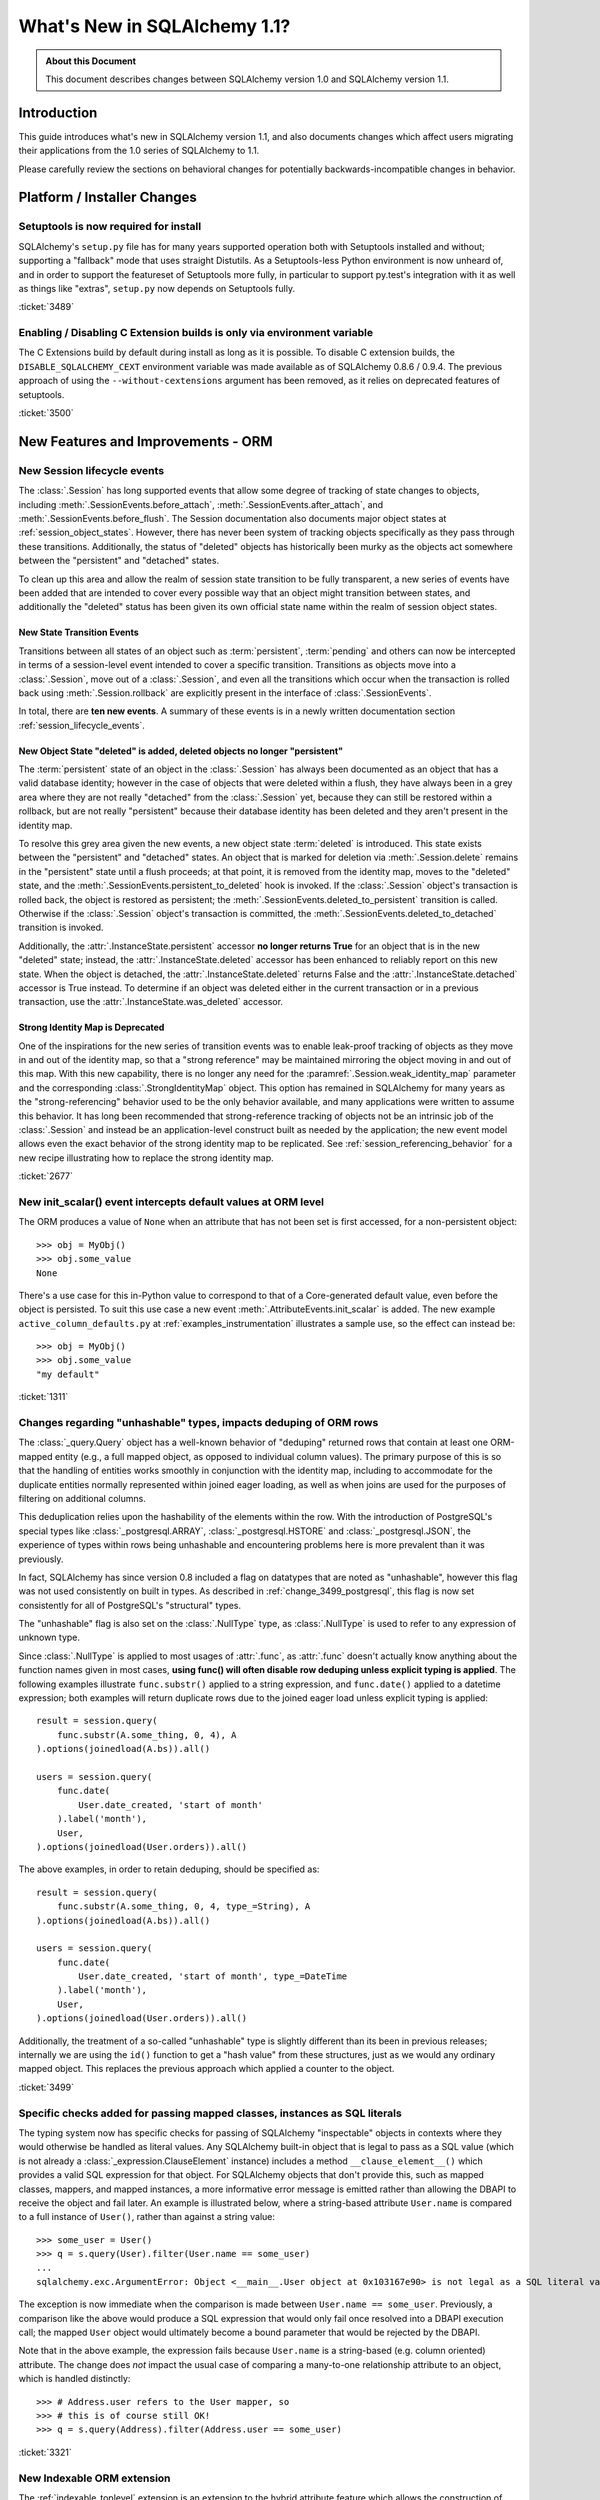 =============================
What's New in SQLAlchemy 1.1?
=============================

.. admonition:: About this Document

    This document describes changes between SQLAlchemy version 1.0
    and SQLAlchemy version 1.1.

Introduction
============

This guide introduces what's new in SQLAlchemy version 1.1,
and also documents changes which affect users migrating
their applications from the 1.0 series of SQLAlchemy to 1.1.

Please carefully review the sections on behavioral changes for
potentially backwards-incompatible changes in behavior.

Platform / Installer Changes
============================

Setuptools is now required for install
--------------------------------------

SQLAlchemy's ``setup.py`` file has for many years supported operation
both with Setuptools installed and without; supporting a "fallback" mode
that uses straight Distutils.  As a Setuptools-less Python environment is
now unheard of, and in order to support the featureset of Setuptools
more fully, in particular to support py.test's integration with it as well
as things like "extras", ``setup.py`` now depends on Setuptools fully.

.. seealso::

    :ref:`installation`

:ticket:`3489`

Enabling / Disabling C Extension builds is only via environment variable
------------------------------------------------------------------------

The C Extensions build by default during install as long as it is possible.
To disable C extension builds, the ``DISABLE_SQLALCHEMY_CEXT`` environment
variable was made available as of SQLAlchemy 0.8.6 / 0.9.4.  The previous
approach of using the ``--without-cextensions`` argument has been removed,
as it relies on deprecated features of setuptools.

.. seealso::

    :ref:`c_extensions`

:ticket:`3500`


New Features and Improvements - ORM
===================================

.. _change_2677:

New Session lifecycle events
----------------------------

The :class:`.Session` has long supported events that allow some degree
of tracking of state changes to objects, including
:meth:`.SessionEvents.before_attach`, :meth:`.SessionEvents.after_attach`,
and :meth:`.SessionEvents.before_flush`.  The Session documentation also
documents major object states at :ref:`session_object_states`.  However,
there has never been system of tracking objects specifically as they
pass through these transitions.  Additionally, the status of "deleted" objects
has historically been murky as the objects act somewhere between
the "persistent" and "detached" states.

To clean up this area and allow the realm of session state transition
to be fully transparent, a new series of events have been added that
are intended to cover every possible way that an object might transition
between states, and additionally the "deleted" status has been given
its own official state name within the realm of session object states.

New State Transition Events
^^^^^^^^^^^^^^^^^^^^^^^^^^^

Transitions between all states of an object such as :term:`persistent`,
:term:`pending` and others can now be intercepted in terms of a
session-level event intended to cover a specific transition.
Transitions as objects move into a :class:`.Session`, move out of a
:class:`.Session`, and even all the transitions which occur when the
transaction is rolled back using :meth:`.Session.rollback`
are explicitly present in the interface of :class:`.SessionEvents`.

In total, there are **ten new events**.  A summary of these events is in a
newly written documentation section :ref:`session_lifecycle_events`.


New Object State "deleted" is added, deleted objects no longer "persistent"
^^^^^^^^^^^^^^^^^^^^^^^^^^^^^^^^^^^^^^^^^^^^^^^^^^^^^^^^^^^^^^^^^^^^^^^^^^^

The :term:`persistent` state of an object in the :class:`.Session` has
always been documented as an object that has a valid database identity;
however in the case of objects that were deleted within a flush, they
have always been in a grey area where they are not really "detached"
from the :class:`.Session` yet, because they can still be restored
within a rollback, but are not really "persistent" because their database
identity has been deleted and they aren't present in the identity map.

To resolve this grey area given the new events, a new object state
:term:`deleted` is introduced.  This state exists between the "persistent" and
"detached" states.  An object that is marked for deletion via
:meth:`.Session.delete` remains in the "persistent" state until a flush
proceeds; at that point, it is removed from the identity map, moves
to the "deleted" state, and the :meth:`.SessionEvents.persistent_to_deleted`
hook is invoked.  If the :class:`.Session` object's transaction is rolled
back, the object is restored as persistent; the
:meth:`.SessionEvents.deleted_to_persistent` transition is called.  Otherwise
if the :class:`.Session` object's transaction is committed,
the :meth:`.SessionEvents.deleted_to_detached` transition is invoked.

Additionally, the :attr:`.InstanceState.persistent` accessor **no longer returns
True** for an object that is in the new "deleted" state; instead, the
:attr:`.InstanceState.deleted` accessor has been enhanced to reliably
report on this new state.   When the object is detached, the :attr:`.InstanceState.deleted`
returns False and the :attr:`.InstanceState.detached` accessor is True
instead.  To determine if an object was deleted either in the current
transaction or in a previous transaction, use the
:attr:`.InstanceState.was_deleted` accessor.

Strong Identity Map is Deprecated
^^^^^^^^^^^^^^^^^^^^^^^^^^^^^^^^^

One of the inspirations for the new series of transition events was to enable
leak-proof tracking of objects as they move in and out of the identity map,
so that a "strong reference" may be maintained mirroring the object
moving in and out of this map.  With this new capability, there is no longer
any need for the :paramref:`.Session.weak_identity_map` parameter and the
corresponding :class:`.StrongIdentityMap` object.  This option has remained
in SQLAlchemy for many years as the "strong-referencing" behavior used to be
the only behavior available, and many applications were written to assume
this behavior.   It has long been recommended that strong-reference tracking
of objects not be an intrinsic job of the :class:`.Session` and instead
be an application-level construct built as needed by the application; the
new event model allows even the exact behavior of the strong identity map
to be replicated.   See :ref:`session_referencing_behavior` for a new
recipe illustrating how to replace the strong identity map.

:ticket:`2677`

.. _change_1311:

New init_scalar() event intercepts default values at ORM level
--------------------------------------------------------------

The ORM produces a value of ``None`` when an attribute that has not been
set is first accessed, for a non-persistent object::

    >>> obj = MyObj()
    >>> obj.some_value
    None

There's a use case for this in-Python value to correspond to that of a
Core-generated default value, even before the object is persisted.
To suit this use case a new event :meth:`.AttributeEvents.init_scalar`
is added.   The new example ``active_column_defaults.py`` at
:ref:`examples_instrumentation` illustrates a sample use, so the effect
can instead be::

    >>> obj = MyObj()
    >>> obj.some_value
    "my default"

:ticket:`1311`

.. _change_3499:

Changes regarding "unhashable" types, impacts deduping of ORM rows
------------------------------------------------------------------

The :class:`_query.Query` object has a well-known behavior of "deduping"
returned rows that contain at least one ORM-mapped entity (e.g., a
full mapped object, as opposed to individual column values). The
primary purpose of this is so that the handling of entities works
smoothly in conjunction with the identity map, including to
accommodate for the duplicate entities normally represented within
joined eager loading, as well as when joins are used for the purposes
of filtering on additional columns.

This deduplication relies upon the hashability of the elements within
the row.  With the introduction of PostgreSQL's special types like
:class:`_postgresql.ARRAY`, :class:`_postgresql.HSTORE` and
:class:`_postgresql.JSON`, the experience of types within rows being
unhashable and encountering problems here is more prevalent than
it was previously.

In fact, SQLAlchemy has since version 0.8 included a flag on datatypes that
are noted as "unhashable", however this flag was not used consistently
on built in types.  As described in :ref:`change_3499_postgresql`, this
flag is now set consistently for all of PostgreSQL's "structural" types.

The "unhashable" flag is also set on the :class:`.NullType` type,
as :class:`.NullType` is used to refer to any expression of unknown
type.

Since :class:`.NullType` is applied to most
usages of :attr:`.func`, as :attr:`.func` doesn't actually know anything
about the function names given in most cases, **using func() will
often disable row deduping unless explicit typing is applied**.
The following examples illustrate ``func.substr()`` applied to a string
expression, and ``func.date()`` applied to a datetime expression; both
examples will return duplicate rows due to the joined eager load unless
explicit typing is applied::

    result = session.query(
        func.substr(A.some_thing, 0, 4), A
    ).options(joinedload(A.bs)).all()

    users = session.query(
        func.date(
            User.date_created, 'start of month'
        ).label('month'),
        User,
    ).options(joinedload(User.orders)).all()

The above examples, in order to retain deduping, should be specified as::

    result = session.query(
        func.substr(A.some_thing, 0, 4, type_=String), A
    ).options(joinedload(A.bs)).all()

    users = session.query(
        func.date(
            User.date_created, 'start of month', type_=DateTime
        ).label('month'),
        User,
    ).options(joinedload(User.orders)).all()

Additionally, the treatment of a so-called "unhashable" type is slightly
different than its been in previous releases; internally we are using
the ``id()`` function to get a "hash value" from these structures, just
as we would any ordinary mapped object.   This replaces the previous
approach which applied a counter to the object.

:ticket:`3499`

.. _change_3321:

Specific checks added for passing mapped classes, instances as SQL literals
---------------------------------------------------------------------------

The typing system now has specific checks for passing of SQLAlchemy
"inspectable" objects in contexts where they would otherwise be handled as
literal values.   Any SQLAlchemy built-in object that is legal to pass as a
SQL value (which is not already a :class:`_expression.ClauseElement` instance)
includes a method ``__clause_element__()`` which provides a
valid SQL expression for that object.  For SQLAlchemy objects that
don't provide this, such as mapped classes, mappers, and mapped
instances, a more informative error message is emitted rather than
allowing the DBAPI to receive the object and fail later.  An example
is illustrated below, where a string-based attribute ``User.name`` is
compared to a full instance of ``User()``, rather than against a
string value::

    >>> some_user = User()
    >>> q = s.query(User).filter(User.name == some_user)
    ...
    sqlalchemy.exc.ArgumentError: Object <__main__.User object at 0x103167e90> is not legal as a SQL literal value

The exception is now immediate when the comparison is made between
``User.name == some_user``.  Previously, a comparison like the above
would produce a SQL expression that would only fail once resolved
into a DBAPI execution call; the mapped ``User`` object would
ultimately become a bound parameter that would be rejected by the
DBAPI.

Note that in the above example, the expression fails because
``User.name`` is a string-based (e.g. column oriented) attribute.
The change does *not* impact the usual case of comparing a many-to-one
relationship attribute to an object, which is handled distinctly::

    >>> # Address.user refers to the User mapper, so
    >>> # this is of course still OK!
    >>> q = s.query(Address).filter(Address.user == some_user)


:ticket:`3321`

.. _feature_indexable:

New Indexable ORM extension
---------------------------

The :ref:`indexable_toplevel` extension is an extension to the hybrid
attribute feature which allows the construction of attributes which
refer to specific elements of an "indexable" data type, such as an array
or JSON field::

    class Person(Base):
        __tablename__ = 'person'

        id = Column(Integer, primary_key=True)
        data = Column(JSON)

        name = index_property('data', 'name')

Above, the ``name`` attribute will read/write the field ``"name"``
from the JSON column ``data``, after initializing it to an
empty dictionary::

    >>> person = Person(name='foobar')
    >>> person.name
    foobar

The extension also triggers a change event when the attribute is modified,
so that there's no need to use :class:`~.mutable.MutableDict` in order
to track this change.

.. seealso::

    :ref:`indexable_toplevel`

.. _change_3250:

New options allowing explicit persistence of NULL over a default
----------------------------------------------------------------

Related to the new JSON-NULL support added to PostgreSQL as part of
:ref:`change_3514`, the base :class:`.TypeEngine` class now supports
a method :meth:`.TypeEngine.evaluates_none` which allows a positive set
of the ``None`` value on an attribute to be persisted as NULL, rather than
omitting the column from the INSERT statement, which has the effect of using
the column-level default.  This allows a mapper-level
configuration of the existing object-level technique of assigning
:func:`_expression.null` to the attribute.

.. seealso::

    :ref:`session_forcing_null`

:ticket:`3250`


.. _change_3582:

Further Fixes to single-table inheritance querying
--------------------------------------------------

Continuing from 1.0's :ref:`migration_3177`, the :class:`_query.Query` should
no longer inappropriately add the "single inheritance" criteria when the
query is against a subquery expression such as an exists::

    class Widget(Base):
        __tablename__ = 'widget'
        id = Column(Integer, primary_key=True)
        type = Column(String)
        data = Column(String)
        __mapper_args__ = {'polymorphic_on': type}


    class FooWidget(Widget):
        __mapper_args__ = {'polymorphic_identity': 'foo'}

    q = session.query(FooWidget).filter(FooWidget.data == 'bar').exists()

    session.query(q).all()

Produces::

    SELECT EXISTS (SELECT 1
    FROM widget
    WHERE widget.data = :data_1 AND widget.type IN (:type_1)) AS anon_1

The IN clause on the inside is appropriate, in order to limit to FooWidget
objects, however previously the IN clause would also be generated a second
time on the outside of the subquery.

:ticket:`3582`

.. _change_3680:

Improved Session state when a SAVEPOINT is cancelled by the database
--------------------------------------------------------------------

A common case with MySQL is that a SAVEPOINT is cancelled when a deadlock
occurs within the transaction.  The :class:`.Session` has been modified
to deal with this failure mode slightly more gracefully, such that the
outer, non-savepoint transaction still remains usable::

    s = Session()
    s.begin_nested()

    s.add(SomeObject())

    try:
        # assume the flush fails, flush goes to rollback to the
        # savepoint and that also fails
        s.flush()
    except Exception as err:
        print("Something broke, and our SAVEPOINT vanished too")

    # this is the SAVEPOINT transaction, marked as
    # DEACTIVE so the rollback() call succeeds
    s.rollback()

    # this is the outermost transaction, remains ACTIVE
    # so rollback() or commit() can succeed
    s.rollback()

This issue is a continuation of :ticket:`2696` where we emit a warning
so that the original error can be seen when running on Python 2, even though
the SAVEPOINT exception takes precedence.  On Python 3, exceptions are chained
so both failures are reported individually.


:ticket:`3680`

.. _change_3677:

Erroneous "new instance X conflicts with persistent instance Y" flush errors fixed
----------------------------------------------------------------------------------

The :meth:`.Session.rollback` method is responsible for removing objects
that were INSERTed into the database, e.g. moved from pending to persistent,
within that now rolled-back transaction.   Objects that make this state
change are tracked in a weak-referencing collection, and if an object is
garbage collected from that collection, the :class:`.Session` no longer worries
about it (it would otherwise not scale for operations that insert many new
objects within a transaction).  However, an issue arises if the application
re-loads that same garbage-collected row within the transaction, before the
rollback occurs; if a strong reference to this object remains into the next
transaction, the fact that this object was not inserted and should be
removed would be lost, and the flush would incorrectly raise an error::

    from sqlalchemy import Column, create_engine
    from sqlalchemy.orm import Session
    from sqlalchemy.ext.declarative import declarative_base

    Base = declarative_base()

    class A(Base):
        __tablename__ = 'a'
        id = Column(Integer, primary_key=True)

    e = create_engine("sqlite://", echo=True)
    Base.metadata.create_all(e)

    s = Session(e)

    # persist an object
    s.add(A(id=1))
    s.flush()

    # rollback buffer loses reference to A

    # load it again, rollback buffer knows nothing
    # about it
    a1 = s.query(A).first()

    # roll back the transaction; all state is expired but the
    # "a1" reference remains
    s.rollback()

    # previous "a1" conflicts with the new one because we aren't
    # checking that it never got committed
    s.add(A(id=1))
    s.commit()

The above program would raise::

    FlushError: New instance <User at 0x7f0287eca4d0> with identity key
    (<class 'test.orm.test_transaction.User'>, ('u1',)) conflicts
    with persistent instance <User at 0x7f02889c70d0>

The bug is that when the above exception is raised, the unit of work
is operating upon the original object assuming it's a live row, when in
fact the object is expired and upon testing reveals that it's gone.  The
fix tests this condition now, so in the SQL log we see:

.. sourcecode:: sql

    BEGIN (implicit)

    INSERT INTO a (id) VALUES (?)
    (1,)

    SELECT a.id AS a_id FROM a LIMIT ? OFFSET ?
    (1, 0)

    ROLLBACK

    BEGIN (implicit)

    SELECT a.id AS a_id FROM a WHERE a.id = ?
    (1,)

    INSERT INTO a (id) VALUES (?)
    (1,)

    COMMIT

Above, the unit of work now does a SELECT for the row we're about to report
as a conflict for, sees that it doesn't exist, and proceeds normally.
The expense of this SELECT is only incurred in the case when we would have
erroneously raised an exception in any case.


:ticket:`3677`

.. _change_2349:

passive_deletes feature for joined-inheritance mappings
-------------------------------------------------------

A joined-table inheritance mapping may now allow a DELETE to proceed
as a result of :meth:`.Session.delete`, which only emits DELETE for the
base table, and not the subclass table, allowing configured ON DELETE CASCADE
to take place for the configured foreign keys.  This is configured using
the :paramref:`.orm.mapper.passive_deletes` option::

    from sqlalchemy import Column, Integer, String, ForeignKey, create_engine
    from sqlalchemy.orm import Session
    from sqlalchemy.ext.declarative import declarative_base

    Base = declarative_base()


    class A(Base):
        __tablename__ = "a"
        id = Column('id', Integer, primary_key=True)
        type = Column(String)

        __mapper_args__ = {
            'polymorphic_on': type,
            'polymorphic_identity': 'a',
            'passive_deletes': True
        }


    class B(A):
        __tablename__ = 'b'
        b_table_id = Column('b_table_id', Integer, primary_key=True)
        bid = Column('bid', Integer, ForeignKey('a.id', ondelete="CASCADE"))
        data = Column('data', String)

        __mapper_args__ = {
            'polymorphic_identity': 'b'
        }

With the above mapping, the :paramref:`.orm.mapper.passive_deletes` option
is configured on the base mapper; it takes effect for all non-base mappers
that are descendants of the mapper with the option set.  A DELETE for
an object of type ``B`` no longer needs to retrieve the primary key value
of ``b_table_id`` if unloaded, nor does it need to emit a DELETE statement
for the table itself::

    session.delete(some_b)
    session.commit()

Will emit SQL as::

    DELETE FROM a WHERE a.id = %(id)s
    {'id': 1}
    COMMIT

As always, the target database must have foreign key support with
ON DELETE CASCADE enabled.

:ticket:`2349`

.. _change_3630:

Same-named backrefs will not raise an error when applied to concrete inheritance subclasses
-------------------------------------------------------------------------------------------

The following mapping has always been possible without issue::

    class A(Base):
        __tablename__ = 'a'
        id = Column(Integer, primary_key=True)
        b = relationship("B", foreign_keys="B.a_id", backref="a")

    class A1(A):
        __tablename__ = 'a1'
        id = Column(Integer, primary_key=True)
        b = relationship("B", foreign_keys="B.a1_id", backref="a1")
        __mapper_args__ = {'concrete': True}

    class B(Base):
        __tablename__ = 'b'
        id = Column(Integer, primary_key=True)

        a_id = Column(ForeignKey('a.id'))
        a1_id = Column(ForeignKey('a1.id'))

Above, even though class ``A`` and class ``A1`` have a relationship
named ``b``, no conflict warning or error occurs because class ``A1`` is
marked as "concrete".

However, if the relationships were configured the other way, an error
would occur::

    class A(Base):
        __tablename__ = 'a'
        id = Column(Integer, primary_key=True)


    class A1(A):
        __tablename__ = 'a1'
        id = Column(Integer, primary_key=True)
        __mapper_args__ = {'concrete': True}


    class B(Base):
        __tablename__ = 'b'
        id = Column(Integer, primary_key=True)

        a_id = Column(ForeignKey('a.id'))
        a1_id = Column(ForeignKey('a1.id'))

        a = relationship("A", backref="b")
        a1 = relationship("A1", backref="b")

The fix enhances the backref feature so that an error is not emitted,
as well as an additional check within the mapper logic to bypass warning
for an attribute being replaced.

:ticket:`3630`

.. _change_3749:

Same-named relationships on inheriting mappers no longer warn
-------------------------------------------------------------

When creating two mappers in an inheritance scenario, placing a relationship
on both with the same name would emit the warning
"relationship '<name>' on mapper <name> supersedes the same relationship
on inherited mapper '<name>'; this can cause dependency issues during flush".
An example is as follows::

    class A(Base):
        __tablename__ = 'a'
        id = Column(Integer, primary_key=True)
        bs = relationship("B")


    class ASub(A):
        __tablename__ = 'a_sub'
        id = Column(Integer, ForeignKey('a.id'), primary_key=True)
        bs = relationship("B")


    class B(Base):
        __tablename__ = 'b'
        id = Column(Integer, primary_key=True)
        a_id = Column(ForeignKey('a.id'))


This warning dates back to the 0.4 series in 2007 and is based on a version of
the unit of work code that has since been entirely rewritten. Currently, there
is no known issue with the same-named relationships being placed on a base
class and a descendant class, so the warning is lifted.   However, note that
this use case is likely not prevalent in real world use due to the warning.
While rudimentary test support is added for this use case, it is possible that
some new issue with this pattern may be identified.

.. versionadded:: 1.1.0b3

:ticket:`3749`

.. _change_3653:

Hybrid properties and methods now propagate the docstring as well as .info
--------------------------------------------------------------------------

A hybrid method or property will now reflect the ``__doc__`` value
present in the original docstring::

    class A(Base):
        __tablename__ = 'a'
        id = Column(Integer, primary_key=True)

        name = Column(String)

        @hybrid_property
        def some_name(self):
            """The name field"""
            return self.name

The above value of ``A.some_name.__doc__`` is now honored::

    >>> A.some_name.__doc__
    The name field

However, to accomplish this, the mechanics of hybrid properties necessarily
becomes more complex.  Previously, the class-level accessor for a hybrid
would be a simple pass-thru, that is, this test would succeed::

    >>> assert A.name is A.some_name

With the change, the expression returned by ``A.some_name`` is wrapped inside
of its own ``QueryableAttribute`` wrapper::

    >>> A.some_name
    <sqlalchemy.orm.attributes.hybrid_propertyProxy object at 0x7fde03888230>

A lot of testing went into making sure this wrapper works correctly, including
for elaborate schemes like that of the
`Custom Value Object <http://techspot.zzzeek.org/2011/10/21/hybrids-and-value-agnostic-types/>`_
recipe, however we'll be looking to see that no other regressions occur for
users.

As part of this change, the :attr:`.hybrid_property.info` collection is now
also propagated from the hybrid descriptor itself, rather than from the underlying
expression.  That is, accessing ``A.some_name.info`` now returns the same
dictionary that you'd get from ``inspect(A).all_orm_descriptors['some_name'].info``::

    >>> A.some_name.info['foo'] = 'bar'
    >>> from sqlalchemy import inspect
    >>> inspect(A).all_orm_descriptors['some_name'].info
    {'foo': 'bar'}

Note that this ``.info`` dictionary is **separate** from that of a mapped attribute
which the hybrid descriptor may be proxying directly; this is a behavioral
change from 1.0.   The wrapper will still proxy other useful attributes
of a mirrored attribute such as :attr:`.QueryableAttribute.property` and
:attr:`.QueryableAttribute.class_`.

:ticket:`3653`

.. _change_3601:

Session.merge resolves pending conflicts the same as persistent
---------------------------------------------------------------

The :meth:`.Session.merge` method will now track the identities of objects given
within a graph to maintain primary key uniqueness before emitting an INSERT.
When duplicate objects of the same identity are encountered, non-primary-key
attributes are **overwritten** as the objects are encountered, which is
essentially non-deterministic.   This behavior matches that of how persistent
objects, that is objects that are already located in the database via
primary key, are already treated, so this behavior is more internally
consistent.

Given::

    u1 = User(id=7, name='x')
    u1.orders = [
        Order(description='o1', address=Address(id=1, email_address='a')),
        Order(description='o2', address=Address(id=1, email_address='b')),
        Order(description='o3', address=Address(id=1, email_address='c'))
    ]

    sess = Session()
    sess.merge(u1)

Above, we merge a ``User`` object with three new ``Order`` objects, each referring to
a distinct ``Address`` object, however each is given the same primary key.
The current behavior of :meth:`.Session.merge` is to look in the identity
map for this ``Address`` object, and use that as the target.   If the object
is present, meaning that the database already has a row for ``Address`` with
primary key "1", we can see that the ``email_address`` field of the ``Address``
will be overwritten three times, in this case with the values a, b and finally
c.

However, if the ``Address`` row for primary key "1" were not present, :meth:`.Session.merge`
would instead create three separate ``Address`` instances, and we'd then get
a primary key conflict upon INSERT.  The new behavior is that the proposed
primary key for these ``Address`` objects are tracked in a separate dictionary
so that we merge the state of the three proposed ``Address`` objects onto
one ``Address`` object to be inserted.

It may have been preferable if the original case emitted some kind of warning
that conflicting data were present in a single merge-tree, however the
non-deterministic merging of values has been the behavior for many
years for the persistent case; it now matches for the pending case.   A
feature that warns for conflicting values could still be feasible for both
cases but would add considerable performance overhead as each column value
would have to be compared during the merge.


:ticket:`3601`

.. _change_3708:

Fix involving many-to-one object moves with user-initiated foreign key manipulations
------------------------------------------------------------------------------------

A bug has been fixed involving the mechanics of replacing a many-to-one
reference to an object with another object.   During the attribute operation,
the location of the object that was previously referred to now makes use of the
database-committed foreign key value, rather than the current foreign key
value.  The main effect of the fix is that a backref event towards a collection
will fire off more accurately when a many-to-one change is made, even if the
foreign key attribute was manually moved to the new value beforehand.  Assume a
mapping of the classes ``Parent`` and ``SomeClass``, where ``SomeClass.parent``
refers to ``Parent`` and ``Parent.items`` refers to the collection of
``SomeClass`` objects::

    some_object = SomeClass()
    session.add(some_object)
    some_object.parent_id = some_parent.id
    some_object.parent = some_parent

Above, we've made a pending object ``some_object``, manipulated its foreign key
towards ``Parent`` to refer to it, *then* we actually set up the relationship.
Before the bug fix, the backref would not have fired off::

    # before the fix
    assert some_object not in some_parent.items

The fix now is that when we seek to locate the previous value of
``some_object.parent``, we disregard the parent id that's been manually set,
and we look for the database-committed value.  In this case, it's None because
the object is pending, so the event system logs ``some_object.parent``
as a net change::

    # after the fix, backref fired off for some_object.parent = some_parent
    assert some_object in some_parent.items

While it is discouraged to manipulate foreign key attributes that are managed
by relationships, there is limited support for this use case.  Applications
that manipulate foreign keys in order to allow loads to proceed will often make
use of the :meth:`.Session.enable_relationship_loading` and
:attr:`.RelationshipProperty.load_on_pending` features, which cause
relationships to emit lazy loads based on in-memory foreign key values that
aren't persisted.   Whether or not these features are in use, this behavioral
improvement will now be apparent.

:ticket:`3708`

.. _change_3662:

Improvements to the Query.correlate method with polymorphic entities
--------------------------------------------------------------------

In recent SQLAlchemy versions, the SQL generated by many forms of
"polymorphic" queries has a more "flat" form than it used to, where
a JOIN of several tables is no longer bundled into a subquery unconditionally.
To accommodate this, the :meth:`_query.Query.correlate` method now extracts the
individual tables from such a polymorphic selectable and ensures that all
are part of the "correlate" for the subquery.  Assuming the
``Person/Manager/Engineer->Company`` setup from the mapping documentation,
using with_polymorphic::

    sess.query(Person.name)
                .filter(
                    sess.query(Company.name).
                    filter(Company.company_id == Person.company_id).
                    correlate(Person).as_scalar() == "Elbonia, Inc.")

The above query now produces::

    SELECT people.name AS people_name
    FROM people
    LEFT OUTER JOIN engineers ON people.person_id = engineers.person_id
    LEFT OUTER JOIN managers ON people.person_id = managers.person_id
    WHERE (SELECT companies.name
    FROM companies
    WHERE companies.company_id = people.company_id) = ?

Before the fix, the call to ``correlate(Person)`` would inadvertently
attempt to correlate to the join of ``Person``, ``Engineer`` and ``Manager``
as a single unit, so ``Person`` wouldn't be correlated::

    -- old, incorrect query
    SELECT people.name AS people_name
    FROM people
    LEFT OUTER JOIN engineers ON people.person_id = engineers.person_id
    LEFT OUTER JOIN managers ON people.person_id = managers.person_id
    WHERE (SELECT companies.name
    FROM companies, people
    WHERE companies.company_id = people.company_id) = ?

Using correlated subqueries against polymorphic mappings still has some
unpolished edges.  If for example ``Person`` is polymorphically linked
to a so-called "concrete polymorphic union" query, the above subquery
may not correctly refer to this subquery.  In all cases, a way to refer
to the "polymorphic" entity fully is to create an :func:`.aliased` object
from it first::

    # works with all SQLAlchemy versions and all types of polymorphic
    # aliasing.

    paliased = aliased(Person)
    sess.query(paliased.name)
                .filter(
                    sess.query(Company.name).
                    filter(Company.company_id == paliased.company_id).
                    correlate(paliased).as_scalar() == "Elbonia, Inc.")

The :func:`.aliased` construct guarantees that the "polymorphic selectable"
is wrapped in a subquery.  By referring to it explicitly in the correlated
subquery, the polymorphic form is correctly used.

:ticket:`3662`

.. _change_3081:

Stringify of Query will consult the Session for the correct dialect
-------------------------------------------------------------------

Calling ``str()`` on a :class:`_query.Query` object will consult the :class:`.Session`
for the correct "bind" to use, in order to render the SQL that would be
passed to the database.  In particular this allows a :class:`_query.Query` that
refers to dialect-specific SQL constructs to be renderable, assuming the
:class:`_query.Query` is associated with an appropriate :class:`.Session`.
Previously, this behavior would only take effect if the :class:`_schema.MetaData`
to which the mappings were associated were itself bound to the target
:class:`_engine.Engine`.

If neither the underlying :class:`_schema.MetaData` nor the :class:`.Session` are
associated with any bound :class:`_engine.Engine`, then the fallback to the
"default" dialect is used to generate the SQL string.

.. seealso::

    :ref:`change_3631`

:ticket:`3081`

.. _change_3431:

Joined eager loading where the same entity is present multiple times in one row
-------------------------------------------------------------------------------

A fix has been made to the case has been made whereby an attribute will be
loaded via joined eager loading, even if the entity was already loaded from the
row on a different "path" that doesn't include the attribute.  This is a
deep use case that's hard to reproduce, but the general idea is as follows::

    class A(Base):
        __tablename__ = 'a'
        id = Column(Integer, primary_key=True)
        b_id = Column(ForeignKey('b.id'))
        c_id = Column(ForeignKey('c.id'))

        b = relationship("B")
        c = relationship("C")


    class B(Base):
        __tablename__ = 'b'
        id = Column(Integer, primary_key=True)
        c_id = Column(ForeignKey('c.id'))

        c = relationship("C")


    class C(Base):
        __tablename__ = 'c'
        id = Column(Integer, primary_key=True)
        d_id = Column(ForeignKey('d.id'))
        d = relationship("D")


    class D(Base):
        __tablename__ = 'd'
        id = Column(Integer, primary_key=True)


    c_alias_1 = aliased(C)
    c_alias_2 = aliased(C)

    q = s.query(A)
    q = q.join(A.b).join(c_alias_1, B.c).join(c_alias_1.d)
    q = q.options(contains_eager(A.b).contains_eager(B.c, alias=c_alias_1).contains_eager(C.d))
    q = q.join(c_alias_2, A.c)
    q = q.options(contains_eager(A.c, alias=c_alias_2))

The above query emits SQL like this::

    SELECT
        d.id AS d_id,
        c_1.id AS c_1_id, c_1.d_id AS c_1_d_id,
        b.id AS b_id, b.c_id AS b_c_id,
        c_2.id AS c_2_id, c_2.d_id AS c_2_d_id,
        a.id AS a_id, a.b_id AS a_b_id, a.c_id AS a_c_id
    FROM
        a
        JOIN b ON b.id = a.b_id
        JOIN c AS c_1 ON c_1.id = b.c_id
        JOIN d ON d.id = c_1.d_id
        JOIN c AS c_2 ON c_2.id = a.c_id

We can see that the ``c`` table is selected from twice; once in the context
of ``A.b.c -> c_alias_1`` and another in the context of ``A.c -> c_alias_2``.
Also, we can see that it is quite possible that the ``C`` identity for a
single row is the **same** for both ``c_alias_1`` and ``c_alias_2``, meaning
two sets of columns in one row result in only one new object being added
to the identity map.

The query options above only call for the attribute ``C.d`` to be loaded
in the context of ``c_alias_1``, and not ``c_alias_2``.  So whether or not
the final ``C`` object we get in the identity map has the ``C.d`` attribute
loaded depends on how the mappings are traversed, which while not completely
random, is essentially non-deterministic.   The fix is that even if the
loader for ``c_alias_1`` is processed after that of ``c_alias_2`` for a
single row where they both refer to the same identity, the ``C.d``
element will still be loaded.  Previously, the loader did not seek to
modify the load of an entity that was already loaded via a different path.
The loader that reaches the entity first has always been non-deterministic,
so this fix may be detectable as a behavioral change in some situations and
not others.

The fix includes tests for two variants of the "multiple paths to one entity"
case, and the fix should hopefully cover all other scenarios of this nature.

:ticket:`3431`


New MutableList and MutableSet helpers added to the mutation tracking extension
-------------------------------------------------------------------------------

New helper classes :class:`.MutableList` and :class:`.MutableSet` have been
added to the :ref:`mutable_toplevel` extension, to complement the existing
:class:`.MutableDict` helper.

:ticket:`3297`

.. _change_3512:

New "raise" / "raise_on_sql" loader strategies
----------------------------------------------

To assist with the use case of preventing unwanted lazy loads from occurring
after a series of objects are loaded, the new "lazy='raise'" and
"lazy='raise_on_sql'" strategies and
corresponding loader option :func:`_orm.raiseload` may be applied to a
relationship attribute which will cause it to raise ``InvalidRequestError``
when a non-eagerly-loaded attribute is accessed for read.  The two variants
test for either a lazy load of any variety, including those that would
only return None or retrieve from the identity map::

    >>> from sqlalchemy.orm import raiseload
    >>> a1 = s.query(A).options(raiseload(A.some_b)).first()
    >>> a1.some_b
    Traceback (most recent call last):
    ...
    sqlalchemy.exc.InvalidRequestError: 'A.some_b' is not available due to lazy='raise'

Or a lazy load only where SQL would be emitted::

    >>> from sqlalchemy.orm import raiseload
    >>> a1 = s.query(A).options(raiseload(A.some_b, sql_only=True)).first()
    >>> a1.some_b
    Traceback (most recent call last):
    ...
    sqlalchemy.exc.InvalidRequestError: 'A.bs' is not available due to lazy='raise_on_sql'

:ticket:`3512`

.. _change_3394:

Mapper.order_by is deprecated
-----------------------------

This old parameter from the very first versions of SQLAlchemy was part of
the original design of the ORM which featured the :class:`_orm.Mapper` object
as a public-facing query structure.   This role has long since been replaced
by the :class:`_query.Query` object, where we use :meth:`_query.Query.order_by` to
indicate the ordering of results in a way that works consistently for any
combination of SELECT statements, entities and SQL expressions.   There are
many areas in which :paramref:`_orm.Mapper.order_by` doesn't work as expected
(or what would be expected is not clear), such as when queries are combined
into unions; these cases are not supported.


:ticket:`3394`

New Features and Improvements - Core
====================================

.. _change_3803:

Engines now invalidate connections, run error handlers for BaseException
------------------------------------------------------------------------

.. versionadded:: 1.1 this change is a late add to the 1.1 series just
   prior to 1.1 final, and is not present in the 1.1 beta releases.

The Python ``BaseException`` class is below that of ``Exception`` but is the
identifiable base for system-level exceptions such as ``KeyboardInterrupt``,
``SystemExit``, and notably the ``GreenletExit`` exception that's used by
eventlet and gevent. This exception class is now intercepted by the exception-
handling routines of :class:`_engine.Connection`, and includes handling by the
:meth:`~.ConnectionEvents.handle_error` event.  The :class:`_engine.Connection` is now
**invalidated** by default in the case of a system level exception that is not
a subclass of ``Exception``, as it is assumed an operation was interrupted and
the connection may be in an unusable state.  The MySQL drivers are most
targeted by this change however the change is across all DBAPIs.

Note that upon invalidation, the immediate DBAPI connection used by
:class:`_engine.Connection` is disposed, and the :class:`_engine.Connection`, if still
being used subsequent to the exception raise, will use a new
DBAPI connection for subsequent operations upon next use; however, the state of
any transaction in progress is lost and the appropriate ``.rollback()`` method
must be called if applicable before this re-use can proceed.

In order to identify this change, it was straightforward to demonstrate a pymysql or
mysqlclient / MySQL-Python connection moving into a corrupted state when
these exceptions occur in the middle of the connection doing its work;
the connection would then be returned to the connection pool where subsequent
uses would fail, or even before returning to the pool would cause secondary
failures in context managers that call ``.rollback()`` upon the exception
catch.   The behavior here is expected to reduce
the incidence of the MySQL error "commands out of sync", as well as the
``ResourceClosedError`` which can occur when the MySQL driver fails to
report ``cursor.description`` correctly, when running under greenlet
conditions where greenlets are killed, or where ``KeyboardInterrupt`` exceptions
are handled without exiting the program entirely.

The behavior is distinct from the usual auto-invalidation feature, in that it
does not assume that the backend database itself has been shut down or
restarted; it does not recycle the entire connection pool as is the case
for usual DBAPI disconnect exceptions.

This change should be a net improvement for all users with the exception
of **any application that currently intercepts ``KeyboardInterrupt`` or
``GreenletExit`` and wishes to continue working within the same transaction**.
Such an operation is theoretically possible with other DBAPIs that do not appear to be
impacted by ``KeyboardInterrupt`` such as psycopg2.  For these DBAPIs,
the following workaround will disable the connection from being recycled
for specific exceptions::


        engine = create_engine("postgresql+psycopg2://")

        @event.listens_for(engine, "handle_error")
        def cancel_disconnect(ctx):
            if isinstance(ctx.original_exception, KeyboardInterrupt):
                ctx.is_disconnect = False

:ticket:`3803`


.. _change_2551:

CTE Support for INSERT, UPDATE, DELETE
--------------------------------------

One of the most widely requested features is support for common table
expressions (CTE) that work with INSERT, UPDATE, DELETE, and is now implemented.
An INSERT/UPDATE/DELETE can both draw from a WITH clause that's stated at the
top of the SQL, as well as can be used as a CTE itself in the context of
a larger statement.

As part of this change, an INSERT from SELECT that includes a CTE will now
render the CTE at the top of the entire statement, rather than nested
in the SELECT statement as was the case in 1.0.

Below is an example that renders UPDATE, INSERT and SELECT all in one
statement::

    >>> from sqlalchemy import table, column, select, literal, exists
    >>> orders = table(
    ...     'orders',
    ...     column('region'),
    ...     column('amount'),
    ...     column('product'),
    ...     column('quantity')
    ... )
    >>>
    >>> upsert = (
    ...     orders.update()
    ...     .where(orders.c.region == 'Region1')
    ...     .values(amount=1.0, product='Product1', quantity=1)
    ...     .returning(*(orders.c._all_columns)).cte('upsert'))
    >>>
    >>> insert = orders.insert().from_select(
    ...     orders.c.keys(),
    ...     select([
    ...         literal('Region1'), literal(1.0),
    ...         literal('Product1'), literal(1)
    ...     ]).where(~exists(upsert.select()))
    ... )
    >>>
    >>> print(insert)  # note formatting added for clarity
    WITH upsert AS
    (UPDATE orders SET amount=:amount, product=:product, quantity=:quantity
     WHERE orders.region = :region_1
     RETURNING orders.region, orders.amount, orders.product, orders.quantity
    )
    INSERT INTO orders (region, amount, product, quantity)
    SELECT
        :param_1 AS anon_1, :param_2 AS anon_2,
        :param_3 AS anon_3, :param_4 AS anon_4
    WHERE NOT (
        EXISTS (
            SELECT upsert.region, upsert.amount,
                   upsert.product, upsert.quantity
            FROM upsert))

:ticket:`2551`

.. _change_3049:

Support for RANGE and ROWS specification within window functions
----------------------------------------------------------------

New :paramref:`.expression.over.range_` and :paramref:`.expression.over.rows` parameters allow
RANGE and ROWS expressions for window functions::

    >>> from sqlalchemy import func

    >>> print(func.row_number().over(order_by='x', range_=(-5, 10)))
    row_number() OVER (ORDER BY x RANGE BETWEEN :param_1 PRECEDING AND :param_2 FOLLOWING)

    >>> print(func.row_number().over(order_by='x', rows=(None, 0)))
    row_number() OVER (ORDER BY x ROWS BETWEEN UNBOUNDED PRECEDING AND CURRENT ROW)

    >>> print(func.row_number().over(order_by='x', range_=(-2, None)))
    row_number() OVER (ORDER BY x RANGE BETWEEN :param_1 PRECEDING AND UNBOUNDED FOLLOWING)

:paramref:`.expression.over.range_` and :paramref:`.expression.over.rows` are specified as
2-tuples and indicate negative and positive values for specific ranges,
0 for "CURRENT ROW", and None for UNBOUNDED.

.. seealso::

    :ref:`window_functions`

:ticket:`3049`

.. _change_2857:

Support for the SQL LATERAL keyword
-----------------------------------

The LATERAL keyword is currently known to only be supported by PostgreSQL 9.3
and greater, however as it is part of the SQL standard support for this keyword
is added to Core.   The implementation of :meth:`_expression.Select.lateral` employs
special logic beyond just rendering the LATERAL keyword to allow for
correlation of tables that are derived from the same FROM clause as the
selectable, e.g. lateral correlation::

    >>> from sqlalchemy import table, column, select, true
    >>> people = table('people', column('people_id'), column('age'), column('name'))
    >>> books = table('books', column('book_id'), column('owner_id'))
    >>> subq = select([books.c.book_id]).\
    ...      where(books.c.owner_id == people.c.people_id).lateral("book_subq")
    >>> print(select([people]).select_from(people.join(subq, true())))
    SELECT people.people_id, people.age, people.name
    FROM people JOIN LATERAL (SELECT books.book_id AS book_id
    FROM books WHERE books.owner_id = people.people_id)
    AS book_subq ON true

.. seealso::

    :ref:`lateral_selects`

    :class:`_expression.Lateral`

    :meth:`_expression.Select.lateral`


:ticket:`2857`

.. _change_3718:

Support for TABLESAMPLE
-----------------------

The SQL standard TABLESAMPLE can be rendered using the
:meth:`_expression.FromClause.tablesample` method, which returns a :class:`_expression.TableSample`
construct similar to an alias::

    from sqlalchemy import func

    selectable = people.tablesample(
                func.bernoulli(1),
                name='alias',
                seed=func.random())
    stmt = select([selectable.c.people_id])

Assuming ``people`` with a column ``people_id``, the above
statement would render as::

    SELECT alias.people_id FROM
    people AS alias TABLESAMPLE bernoulli(:bernoulli_1)
    REPEATABLE (random())

:ticket:`3718`

.. _change_3216:

The ``.autoincrement`` directive is no longer implicitly enabled for a composite primary key column
---------------------------------------------------------------------------------------------------

SQLAlchemy has always had the convenience feature of enabling the backend database's
"autoincrement" feature for a single-column integer primary key; by "autoincrement"
we mean that the database column will include whatever DDL directives the
database provides in order to indicate an auto-incrementing integer identifier,
such as the SERIAL keyword on PostgreSQL or AUTO_INCREMENT on MySQL, and additionally
that the dialect will receive these generated values from the execution
of a :meth:`_schema.Table.insert` construct using techniques appropriate to that
backend.

What's changed is that this feature no longer turns on automatically for a
*composite* primary key; previously, a table definition such as::

    Table(
        'some_table', metadata,
        Column('x', Integer, primary_key=True),
        Column('y', Integer, primary_key=True)
    )

Would have "autoincrement" semantics applied to the ``'x'`` column, only
because it's first in the list of primary key columns.  In order to
disable this, one would have to turn off ``autoincrement`` on all columns::

    # old way
    Table(
        'some_table', metadata,
        Column('x', Integer, primary_key=True, autoincrement=False),
        Column('y', Integer, primary_key=True, autoincrement=False)
    )

With the new behavior, the composite primary key will not have autoincrement
semantics unless a column is marked explicitly with ``autoincrement=True``::

    # column 'y' will be SERIAL/AUTO_INCREMENT/ auto-generating
    Table(
        'some_table', metadata,
        Column('x', Integer, primary_key=True),
        Column('y', Integer, primary_key=True, autoincrement=True)
    )

In order to anticipate some potential backwards-incompatible scenarios,
the :meth:`_schema.Table.insert` construct will perform more thorough checks
for missing primary key values on composite primary key columns that don't
have autoincrement set up; given a table such as::

    Table(
        'b', metadata,
        Column('x', Integer, primary_key=True),
        Column('y', Integer, primary_key=True)
    )

An INSERT emitted with no values for this table will produce this warning::

    SAWarning: Column 'b.x' is marked as a member of the primary
    key for table 'b', but has no Python-side or server-side default
    generator indicated, nor does it indicate 'autoincrement=True',
    and no explicit value is passed.  Primary key columns may not
    store NULL. Note that as of SQLAlchemy 1.1, 'autoincrement=True'
    must be indicated explicitly for composite (e.g. multicolumn)
    primary keys if AUTO_INCREMENT/SERIAL/IDENTITY behavior is
    expected for one of the columns in the primary key. CREATE TABLE
    statements are impacted by this change as well on most backends.

For a column that is receiving primary key values from a server-side
default or something less common such as a trigger, the presence of a
value generator can be indicated using :class:`.FetchedValue`::

    Table(
        'b', metadata,
        Column('x', Integer, primary_key=True, server_default=FetchedValue()),
        Column('y', Integer, primary_key=True, server_default=FetchedValue())
    )

For the very unlikely case where a composite primary key is actually intended
to store NULL in one or more of its columns (only supported on SQLite and MySQL),
specify the column with ``nullable=True``::

    Table(
        'b', metadata,
        Column('x', Integer, primary_key=True),
        Column('y', Integer, primary_key=True, nullable=True)
    )

In a related change, the ``autoincrement`` flag may be set to True
on a column that has a client-side or server-side default.  This typically
will not have much impact on the behavior of the column during an INSERT.


.. seealso::

    :ref:`change_mysql_3216`

:ticket:`3216`

.. _change_is_distinct_from:

Support for IS DISTINCT FROM and IS NOT DISTINCT FROM
-----------------------------------------------------

New operators :meth:`.ColumnOperators.is_distinct_from` and
:meth:`.ColumnOperators.isnot_distinct_from` allow the IS DISTINCT
FROM and IS NOT DISTINCT FROM sql operation::

    >>> print(column('x').is_distinct_from(None))
    x IS DISTINCT FROM NULL

Handling is provided for NULL, True and False::

    >>> print(column('x').isnot_distinct_from(False))
    x IS NOT DISTINCT FROM false

For SQLite, which doesn't have this operator, "IS" / "IS NOT" is rendered,
which on SQLite works for NULL unlike other backends::

    >>> from sqlalchemy.dialects import sqlite
    >>> print(column('x').is_distinct_from(None).compile(dialect=sqlite.dialect()))
    x IS NOT NULL

.. _change_1957:

Core and ORM support for FULL OUTER JOIN
----------------------------------------

The new flag :paramref:`.FromClause.outerjoin.full`, available at the Core
and ORM level, instructs the compiler to render ``FULL OUTER JOIN``
where it would normally render ``LEFT OUTER JOIN``::

    stmt = select([t1]).select_from(t1.outerjoin(t2, full=True))

The flag also works at the ORM level::

    q = session.query(MyClass).outerjoin(MyOtherClass, full=True)

:ticket:`1957`

.. _change_3501:

ResultSet column matching enhancements; positional column setup for textual SQL
-------------------------------------------------------------------------------

A series of improvements were made to the :class:`.ResultProxy` system
in the 1.0 series as part of :ticket:`918`, which reorganizes the internals
to match cursor-bound result columns with table/ORM metadata positionally,
rather than by matching names, for compiled SQL constructs that contain full
information about the result rows to be returned.   This allows a dramatic savings
on Python overhead as well as much greater accuracy in linking ORM and Core
SQL expressions to result rows.  In 1.1, this reorganization has been taken
further internally, and also has been made available to pure-text SQL
constructs via the use of the recently added :meth:`_expression.TextClause.columns` method.

TextAsFrom.columns() now works positionally
^^^^^^^^^^^^^^^^^^^^^^^^^^^^^^^^^^^^^^^^^^^

The :meth:`_expression.TextClause.columns` method, added in 0.9, accepts column-based arguments
positionally; in 1.1, when all columns are passed positionally, the correlation
of these columns to the ultimate result set is also performed positionally.
The key advantage here is that textual SQL can now be linked to an ORM-
level result set without the need to deal with ambiguous or duplicate column
names, or with having to match labeling schemes to ORM-level labeling schemes.  All
that's needed now is the same ordering of columns within the textual SQL
and the column arguments passed to :meth:`_expression.TextClause.columns`::


    from sqlalchemy import text
    stmt = text("SELECT users.id, addresses.id, users.id, "
         "users.name, addresses.email_address AS email "
         "FROM users JOIN addresses ON users.id=addresses.user_id "
         "WHERE users.id = 1").columns(
            User.id,
            Address.id,
            Address.user_id,
            User.name,
            Address.email_address
         )

    query = session.query(User).from_statement(stmt).\
        options(contains_eager(User.addresses))
    result = query.all()

Above, the textual SQL contains the column "id" three times, which would
normally be ambiguous.  Using the new feature, we can apply the mapped
columns from the ``User`` and ``Address`` class directly, even linking
the ``Address.user_id`` column to the ``users.id`` column in textual SQL
for fun, and the :class:`_query.Query` object will receive rows that are correctly
targetable as needed, including for an eager load.

This change is **backwards incompatible** with code that passes the columns
to the method with a different ordering than is present in the textual statement.
It is hoped that this impact will be low due to the fact that this
method has always been documented illustrating the columns being passed in the same order as that of the
textual SQL statement, as would seem intuitive, even though the internals
weren't checking for this.  The method itself was only added as of 0.9 in
any case and may not yet have widespread use.  Notes on exactly how to handle
this behavioral change for applications using it are at :ref:`behavior_change_3501`.

.. seealso::

    :ref:`sqlexpression_text_columns` - in the Core tutorial

    :ref:`behavior_change_3501` - backwards compatibility remarks

Positional matching is trusted over name-based matching for Core/ORM SQL constructs
^^^^^^^^^^^^^^^^^^^^^^^^^^^^^^^^^^^^^^^^^^^^^^^^^^^^^^^^^^^^^^^^^^^^^^^^^^^^^^^^^^^^^

Another aspect of this change is that the rules for matching columns have also been modified
to rely upon "positional" matching more fully for compiled SQL constructs
as well.   Given a statement like the following::

    ua = users.alias('ua')
    stmt = select([users.c.user_id, ua.c.user_id])

The above statement will compile to::

    SELECT users.user_id, ua.user_id FROM users, users AS ua

In 1.0, the above statement when executed would be matched to its original
compiled construct using positional matching, however because the statement
contains the ``'user_id'`` label duplicated, the "ambiguous column" rule
would still get involved and prevent the columns from being fetched from a row.
As of 1.1, the "ambiguous column" rule does not affect an exact match from
a column construct to the SQL column, which is what the ORM uses to
fetch columns::

    result = conn.execute(stmt)
    row = result.first()

    # these both match positionally, so no error
    user_id = row[users.c.user_id]
    ua_id = row[ua.c.user_id]

    # this still raises, however
    user_id = row['user_id']

Much less likely to get an "ambiguous column" error message
^^^^^^^^^^^^^^^^^^^^^^^^^^^^^^^^^^^^^^^^^^^^^^^^^^^^^^^^^^^

As part of this change, the wording of the error message ``Ambiguous column
name '<name>' in result set! try 'use_labels' option on select statement.``
has been dialed back; as this message should now be extremely rare when using
the ORM or Core compiled SQL constructs, it merely states
``Ambiguous column name '<name>' in result set column descriptions``, and
only when a result column is retrieved using the string name that is actually
ambiguous, e.g. ``row['user_id']`` in the above example.  It also now refers
to the actual ambiguous name from the rendered SQL statement itself,
rather than indicating the key or name that was local to the construct being
used for the fetch.

:ticket:`3501`

.. _change_3292:

Support for Python's native ``enum`` type and compatible forms
--------------------------------------------------------------

The :class:`.Enum` type can now be constructed using any
PEP-435 compliant enumerated type.   When using this mode, input values
and return values are the actual enumerated objects, not the
string/integer/etc values::

    import enum
    from sqlalchemy import Table, MetaData, Column, Enum, create_engine


    class MyEnum(enum.Enum):
        one = 1
        two = 2
        three = 3


    t = Table(
        'data', MetaData(),
        Column('value', Enum(MyEnum))
    )

    e = create_engine("sqlite://")
    t.create(e)

    e.execute(t.insert(), {"value": MyEnum.two})
    assert e.scalar(t.select()) is MyEnum.two

The ``Enum.enums`` collection is now a list instead of a tuple
^^^^^^^^^^^^^^^^^^^^^^^^^^^^^^^^^^^^^^^^^^^^^^^^^^^^^^^^^^^^^^

As part of the changes to :class:`.Enum`, the :attr:`.Enum.enums` collection
of elements is now a list instead of a tuple.  This because lists
are appropriate for variable length sequences of homogeneous items where
the position of the element is not semantically significant.

:ticket:`3292`

.. _change_gh_231:

Negative integer indexes accommodated by Core result rows
---------------------------------------------------------

The :class:`.RowProxy` object now accommodates single negative integer indexes
like a regular Python sequence, both in the pure Python and C-extension
version.  Previously, negative values would only work in slices::

    >>> from sqlalchemy import create_engine
    >>> e = create_engine("sqlite://")
    >>> row = e.execute("select 1, 2, 3").first()
    >>> row[-1], row[-2], row[1], row[-2:2]
    3 2 2 (2,)

.. _change_3095:

The ``Enum`` type now does in-Python validation of values
---------------------------------------------------------

To accommodate for Python native enumerated objects, as well as for edge
cases such as that of where a non-native ENUM type is used within an ARRAY
and a CHECK constraint is infeasible, the :class:`.Enum` datatype now adds
in-Python validation of input values when the :paramref:`.Enum.validate_strings`
flag is used (1.1.0b2)::


    >>> from sqlalchemy import Table, MetaData, Column, Enum, create_engine
    >>> t = Table(
    ...     'data', MetaData(),
    ...     Column('value', Enum("one", "two", "three", validate_strings=True))
    ... )
    >>> e = create_engine("sqlite://")
    >>> t.create(e)
    >>> e.execute(t.insert(), {"value": "four"})
    Traceback (most recent call last):
      ...
    sqlalchemy.exc.StatementError: (exceptions.LookupError)
    "four" is not among the defined enum values
    [SQL: u'INSERT INTO data (value) VALUES (?)']
    [parameters: [{'value': 'four'}]]

This validation is turned off by default as there are already use cases
identified where users don't want such validation (such as string comparisons).
For non-string types, it necessarily takes place in all cases.  The
check also occurs unconditionally on the result-handling side as well, when
values coming from the database are returned.

This validation is in addition to the existing behavior of creating a
CHECK constraint when a non-native enumerated type is used.  The creation of
this CHECK constraint can now be disabled using the new
:paramref:`.Enum.create_constraint` flag.

:ticket:`3095`

.. _change_3730:

Non-native boolean integer values coerced to zero/one/None in all cases
-----------------------------------------------------------------------

The :class:`.Boolean` datatype coerces Python booleans to integer values
for backends that don't have a native boolean type, such as SQLite and
MySQL.  On these backends, a CHECK constraint is normally set up which
ensures the values in the database are in fact one of these two values.
However, MySQL ignores CHECK constraints, the constraint is optional, and
an existing database might not have this constraint.  The :class:`.Boolean`
datatype has been repaired such that an incoming Python-side value that is
already an integer value is coerced to zero or one, not just passed as-is;
additionally, the C-extension version of the int-to-boolean processor for
results now uses the same Python boolean interpretation of the value,
rather than asserting an exact one or zero value.  This is now consistent
with the pure-Python int-to-boolean processor and is more forgiving of
existing data already within the database.   Values of None/NULL are as before
retained as None/NULL.

.. note::

   this change had an unintended side effect that the interpretation of non-
   integer values, such as strings, also changed in behavior such that the
   string value ``"0"`` would be interpreted as "true", but only on backends
   that don't have a native boolean datatype - on "native boolean" backends
   like PostgreSQL, the string value ``"0"`` is passed directly to the driver
   and is interpreted as "false".  This is an inconsistency that did not occur
   with the previous implementation. It should be noted that passing strings or
   any other value outside of ``None``, ``True``, ``False``, ``1``, ``0`` to
   the :class:`.Boolean` datatype is **not supported** and version 1.2 will
   raise an error for this scenario (or possibly just emit a warning, TBD).
   See also :ticket:`4102`.


:ticket:`3730`

.. _change_2837:

Large parameter and row values are now truncated in logging and exception displays
----------------------------------------------------------------------------------

A large value present as a bound parameter for a SQL statement, as well as a
large value present in a result row, will now be truncated during display
within logging, exception reporting, as well as ``repr()`` of the row itself::

    >>> from sqlalchemy import create_engine
    >>> import random
    >>> e = create_engine("sqlite://", echo='debug')
    >>> some_value = ''.join(chr(random.randint(52, 85)) for i in range(5000))
    >>> row = e.execute("select ?", [some_value]).first()
    ... (lines are wrapped for clarity) ...
    2016-02-17 13:23:03,027 INFO sqlalchemy.engine.base.Engine select ?
    2016-02-17 13:23:03,027 INFO sqlalchemy.engine.base.Engine
    ('E6@?>9HPOJB<<BHR:@=TS:5ILU=;JLM<4?B9<S48PTNG9>:=TSTLA;9K;9FPM4M8M@;NM6GU
    LUAEBT9QGHNHTHR5EP75@OER4?SKC;D:TFUMD:M>;C6U:JLM6R67GEK<A6@S@C@J7>4=4:P
    GJ7HQ6 ... (4702 characters truncated) ... J6IK546AJMB4N6S9L;;9AKI;=RJP
    HDSSOTNBUEEC9@Q:RCL:I@5?FO<9K>KJAGAO@E6@A7JI8O:J7B69T6<8;F:S;4BEIJS9HM
    K:;5OLPM@JR;R:J6<SOTTT=>Q>7T@I::OTDC:CC<=NGP6C>BC8N',)
    2016-02-17 13:23:03,027 DEBUG sqlalchemy.engine.base.Engine Col ('?',)
    2016-02-17 13:23:03,027 DEBUG sqlalchemy.engine.base.Engine
    Row (u'E6@?>9HPOJB<<BHR:@=TS:5ILU=;JLM<4?B9<S48PTNG9>:=TSTLA;9K;9FPM4M8M@;
    NM6GULUAEBT9QGHNHTHR5EP75@OER4?SKC;D:TFUMD:M>;C6U:JLM6R67GEK<A6@S@C@J7
    >4=4:PGJ7HQ ... (4703 characters truncated) ... J6IK546AJMB4N6S9L;;9AKI;=
    RJPHDSSOTNBUEEC9@Q:RCL:I@5?FO<9K>KJAGAO@E6@A7JI8O:J7B69T6<8;F:S;4BEIJS9HM
    K:;5OLPM@JR;R:J6<SOTTT=>Q>7T@I::OTDC:CC<=NGP6C>BC8N',)
    >>> print(row)
    (u'E6@?>9HPOJB<<BHR:@=TS:5ILU=;JLM<4?B9<S48PTNG9>:=TSTLA;9K;9FPM4M8M@;NM6
    GULUAEBT9QGHNHTHR5EP75@OER4?SKC;D:TFUMD:M>;C6U:JLM6R67GEK<A6@S@C@J7>4
    =4:PGJ7HQ ... (4703 characters truncated) ... J6IK546AJMB4N6S9L;;9AKI;
    =RJPHDSSOTNBUEEC9@Q:RCL:I@5?FO<9K>KJAGAO@E6@A7JI8O:J7B69T6<8;F:S;4BEIJS9H
    MK:;5OLPM@JR;R:J6<SOTTT=>Q>7T@I::OTDC:CC<=NGP6C>BC8N',)


:ticket:`2837`


.. _change_3619:

JSON support added to Core
--------------------------

As MySQL now has a JSON datatype in addition to the PostgreSQL JSON datatype,
the core now gains a :class:`sqlalchemy.types.JSON` datatype that is the basis
for both of these.  Using this type allows access to the "getitem" operator
as well as the "getpath" operator in a way that is agnostic across PostgreSQL
and MySQL.

The new datatype also has a series of improvements to the handling of
NULL values as well as expression handling.

.. seealso::

    :ref:`change_3547`

    :class:`_types.JSON`

    :class:`_postgresql.JSON`

    :class:`.mysql.JSON`

:ticket:`3619`

.. _change_3514:

JSON "null" is inserted as expected with ORM operations, omitted when not present
^^^^^^^^^^^^^^^^^^^^^^^^^^^^^^^^^^^^^^^^^^^^^^^^^^^^^^^^^^^^^^^^^^^^^^^^^^^^^^^^^

The :class:`_types.JSON` type and its descendant types :class:`_postgresql.JSON`
and :class:`.mysql.JSON` have a flag :paramref:`.types.JSON.none_as_null` which
when set to True indicates that the Python value ``None`` should translate
into a SQL NULL rather than a JSON NULL value.  This flag defaults to False,
which means that the Python value ``None`` should result in a JSON NULL value.

This logic would fail, and is now corrected, in the following circumstances:

1. When the column also contained a default or server_default value,
a positive value of ``None`` on the mapped attribute that expects to persist
JSON "null" would still result in the column-level default being triggered,
replacing the ``None`` value::

    class MyObject(Base):
        # ...

        json_value = Column(JSON(none_as_null=False), default="some default")

    # would insert "some default" instead of "'null'",
    # now will insert "'null'"
    obj = MyObject(json_value=None)
    session.add(obj)
    session.commit()

2. When the column *did not* contain a default or server_default value, a missing
value on a JSON column configured with none_as_null=False would still render
JSON NULL rather than falling back to not inserting any value, behaving
inconsistently vs. all other datatypes::

    class MyObject(Base):
        # ...

        some_other_value = Column(String(50))
        json_value = Column(JSON(none_as_null=False))

    # would result in NULL for some_other_value,
    # but json "'null'" for json_value.  Now results in NULL for both
    # (the json_value is omitted from the INSERT)
    obj = MyObject()
    session.add(obj)
    session.commit()

This is a behavioral change that is backwards incompatible for an application
that was relying upon this to default a missing value as JSON null.  This
essentially establishes that a **missing value is distinguished from a present
value of None**.  See :ref:`behavior_change_3514` for further detail.

3. When the :meth:`.Session.bulk_insert_mappings` method were used, ``None``
would be ignored in all cases::

    # would insert SQL NULL and/or trigger defaults,
    # now inserts "'null'"
    session.bulk_insert_mappings(
        MyObject,
        [{"json_value": None}])

The :class:`_types.JSON` type now implements the
:attr:`.TypeEngine.should_evaluate_none` flag,
indicating that ``None`` should not be ignored here; it is configured
automatically based on the value of :paramref:`.types.JSON.none_as_null`.
Thanks to :ticket:`3061`, we can differentiate when the value ``None`` is actively
set by the user versus when it was never set at all.

The feature applies as well to the new base :class:`_types.JSON` type
and its descendant types.

:ticket:`3514`

.. _change_3514_jsonnull:

New JSON.NULL Constant Added
^^^^^^^^^^^^^^^^^^^^^^^^^^^^

To ensure that an application can always have full control at the value level
of whether a :class:`_types.JSON`, :class:`_postgresql.JSON`, :class:`.mysql.JSON`,
or :class:`_postgresql.JSONB` column
should receive a SQL NULL or JSON ``"null"`` value, the constant
:attr:`.types.JSON.NULL` has been added, which in conjunction with
:func:`.null` can be used to determine fully between SQL NULL and
JSON ``"null"``, regardless of what :paramref:`.types.JSON.none_as_null` is set
to::

    from sqlalchemy import null
    from sqlalchemy.dialects.postgresql import JSON

    obj1 = MyObject(json_value=null())  # will *always* insert SQL NULL
    obj2 = MyObject(json_value=JSON.NULL)  # will *always* insert JSON string "null"

    session.add_all([obj1, obj2])
    session.commit()

The feature applies as well to the new base :class:`_types.JSON` type
and its descendant types.

:ticket:`3514`

.. _change_3516:

Array support added to Core; new ANY and ALL operators
------------------------------------------------------

Along with the enhancements made to the PostgreSQL :class:`_postgresql.ARRAY`
type described in :ref:`change_3503`, the base class of :class:`_postgresql.ARRAY`
itself has been moved to Core in a new class :class:`_types.ARRAY`.

Arrays are part of the SQL standard, as are several array-oriented functions
such as ``array_agg()`` and ``unnest()``.  In support of these constructs
for not just PostgreSQL but also potentially for other array-capable backends
in the future such as DB2, the majority of array logic for SQL expressions
is now in Core.   The :class:`_types.ARRAY` type still **only works on
PostgreSQL**, however it can be used directly, supporting special array
use cases such as indexed access, as well as support for the ANY and ALL::

    mytable = Table("mytable", metadata,
            Column("data", ARRAY(Integer, dimensions=2))
        )

    expr = mytable.c.data[5][6]

    expr = mytable.c.data[5].any(12)

In support of ANY and ALL, the :class:`_types.ARRAY` type retains the same
:meth:`.types.ARRAY.Comparator.any` and :meth:`.types.ARRAY.Comparator.all` methods
from the PostgreSQL type, but also exports these operations to new
standalone operator functions :func:`_expression.any_` and
:func:`_expression.all_`.  These two functions work in more
of the traditional SQL way, allowing a right-side expression form such
as::

    from sqlalchemy import any_, all_

    select([mytable]).where(12 == any_(mytable.c.data[5]))

For the PostgreSQL-specific operators "contains", "contained_by", and
"overlaps", one should continue to use the :class:`_postgresql.ARRAY`
type directly, which provides all functionality of the :class:`_types.ARRAY`
type as well.

The :func:`_expression.any_` and :func:`_expression.all_` operators
are open-ended at the Core level, however their interpretation by backend
databases is limited.  On the PostgreSQL backend, the two operators
**only accept array values**.  Whereas on the MySQL backend, they
**only accept subquery values**.  On MySQL, one can use an expression
such as::

    from sqlalchemy import any_, all_

    subq = select([mytable.c.value])
    select([mytable]).where(12 > any_(subq))


:ticket:`3516`

.. _change_3132:

New Function features, "WITHIN GROUP", array_agg and set aggregate functions
----------------------------------------------------------------------------

With the new :class:`_types.ARRAY` type we can also implement a pre-typed
function for the ``array_agg()`` SQL function that returns an array,
which is now available using :class:`_functions.array_agg`::

    from sqlalchemy import func
    stmt = select([func.array_agg(table.c.value)])

A PostgreSQL element for an aggregate ORDER BY is also added via
:class:`_postgresql.aggregate_order_by`::

    from sqlalchemy.dialects.postgresql import aggregate_order_by
    expr = func.array_agg(aggregate_order_by(table.c.a, table.c.b.desc()))
    stmt = select([expr])

Producing::

    SELECT array_agg(table1.a ORDER BY table1.b DESC) AS array_agg_1 FROM table1

The PG dialect itself also provides an :func:`_postgresql.array_agg` wrapper to
ensure the :class:`_postgresql.ARRAY` type::

    from sqlalchemy.dialects.postgresql import array_agg
    stmt = select([array_agg(table.c.value).contains('foo')])


Additionally, functions like ``percentile_cont()``, ``percentile_disc()``,
``rank()``, ``dense_rank()`` and others that require an ordering via
``WITHIN GROUP (ORDER BY <expr>)`` are now available via the
:meth:`.FunctionElement.within_group` modifier::

    from sqlalchemy import func
    stmt = select([
        department.c.id,
        func.percentile_cont(0.5).within_group(
            department.c.salary.desc()
        )
    ])

The above statement would produce SQL similar to::

  SELECT department.id, percentile_cont(0.5)
  WITHIN GROUP (ORDER BY department.salary DESC)

Placeholders with correct return types are now provided for these functions,
and include :class:`.percentile_cont`, :class:`.percentile_disc`,
:class:`.rank`, :class:`.dense_rank`, :class:`.mode`, :class:`.percent_rank`,
and :class:`.cume_dist`.

:ticket:`3132` :ticket:`1370`

.. _change_2919:

TypeDecorator now works with Enum, Boolean, "schema" types automatically
------------------------------------------------------------------------

The :class:`.SchemaType` types include types such as :class:`.Enum`
and :class:`.Boolean` which, in addition to corresponding to a database
type, also generate either a CHECK constraint or in the case of PostgreSQL
ENUM a new CREATE TYPE statement, will now work automatically with
:class:`.TypeDecorator` recipes.  Previously, a :class:`.TypeDecorator` for
an :class:`_postgresql.ENUM` had to look like this::

    # old way
    class MyEnum(TypeDecorator, SchemaType):
        impl = postgresql.ENUM('one', 'two', 'three', name='myenum')

        def _set_table(self, table):
            self.impl._set_table(table)

The :class:`.TypeDecorator` now propagates those additional events so it
can be done like any other type::

    # new way
    class MyEnum(TypeDecorator):
        impl = postgresql.ENUM('one', 'two', 'three', name='myenum')


:ticket:`2919`

.. _change_2685:

Multi-Tenancy Schema Translation for Table objects
--------------------------------------------------

To support the use case of an application that uses the same set of
:class:`_schema.Table` objects in many schemas, such as schema-per-user, a new
execution option :paramref:`.Connection.execution_options.schema_translate_map`
is added.  Using this mapping, a set of :class:`_schema.Table`
objects can be made on a per-connection basis to refer to any set of schemas
instead of the :paramref:`_schema.Table.schema` to which they were assigned.  The
translation works for DDL and SQL generation, as well as with the ORM.

For example, if the ``User`` class were assigned the schema "per_user"::

    class User(Base):
        __tablename__ = 'user'
        id = Column(Integer, primary_key=True)

        __table_args__ = {'schema': 'per_user'}

On each request, the :class:`.Session` can be set up to refer to a
different schema each time::

    session = Session()
    session.connection(execution_options={
        "schema_translate_map": {"per_user": "account_one"}})

    # will query from the ``account_one.user`` table
    session.query(User).get(5)

.. seealso::

    :ref:`schema_translating`

:ticket:`2685`

.. _change_3631:

"Friendly" stringification of Core SQL constructs without a dialect
-------------------------------------------------------------------

Calling ``str()`` on a Core SQL construct will now produce a string
in more cases than before, supporting various SQL constructs not normally
present in default SQL such as RETURNING, array indexes, and non-standard
datatypes::

    >>> from sqlalchemy import table, column
    t>>> t = table('x', column('a'), column('b'))
    >>> print(t.insert().returning(t.c.a, t.c.b))
    INSERT INTO x (a, b) VALUES (:a, :b) RETURNING x.a, x.b

The ``str()`` function now calls upon an entirely separate dialect / compiler
intended just for plain string printing without a specific dialect set up,
so as more "just show me a string!" cases come up, these can be added
to this dialect/compiler without impacting behaviors on real dialects.

.. seealso::

    :ref:`change_3081`

:ticket:`3631`

.. _change_3531:

The type_coerce function is now a persistent SQL element
--------------------------------------------------------

The :func:`_expression.type_coerce` function previously would return
an object either of type :class:`.BindParameter` or :class:`.Label`, depending
on the input.  An effect this would have was that in the case where expression
transformations were used, such as the conversion of an element from a
:class:`_schema.Column` to a :class:`.BindParameter` that's critical to ORM-level
lazy loading, the type coercion information would not be used since it would
have been lost already.

To improve this behavior, the function now returns a persistent
:class:`.TypeCoerce` container around the given expression, which itself
remains unaffected; this construct is evaluated explicitly by the
SQL compiler.  This allows for the coercion of the inner expression
to be maintained no matter how the statement is modified, including if
the contained element is replaced with a different one, as is common
within the ORM's lazy loading feature.

The test case illustrating the effect makes use of a heterogeneous
primaryjoin condition in conjunction with custom types and lazy loading.
Given a custom type that applies a CAST as a "bind expression"::

    class StringAsInt(TypeDecorator):
        impl = String

        def column_expression(self, col):
            return cast(col, Integer)

        def bind_expression(self, value):
            return cast(value, String)

Then, a mapping where we are equating a string "id" column on one
table to an integer "id" column on the other::

    class Person(Base):
        __tablename__ = 'person'
        id = Column(StringAsInt, primary_key=True)

        pets = relationship(
            'Pets',
            primaryjoin=(
                'foreign(Pets.person_id)'
                '==cast(type_coerce(Person.id, Integer), Integer)'
            )
        )

    class Pets(Base):
        __tablename__ = 'pets'
        id = Column('id', Integer, primary_key=True)
        person_id = Column('person_id', Integer)

Above, in the :paramref:`_orm.relationship.primaryjoin` expression, we are
using :func:`.type_coerce` to handle bound parameters passed via
lazyloading as integers, since we already know these will come from
our ``StringAsInt`` type which maintains the value as an integer in
Python. We are then using :func:`.cast` so that as a SQL expression,
the VARCHAR "id"  column will be CAST to an integer for a regular non-
converted join as with :meth:`_query.Query.join` or :func:`_orm.joinedload`.
That is, a joinedload of ``.pets`` looks like::

    SELECT person.id AS person_id, pets_1.id AS pets_1_id,
           pets_1.person_id AS pets_1_person_id
    FROM person
    LEFT OUTER JOIN pets AS pets_1
    ON pets_1.person_id = CAST(person.id AS INTEGER)

Without the CAST in the ON clause of the join, strongly-typed databases
such as PostgreSQL will refuse to implicitly compare the integer and fail.

The lazyload case of ``.pets`` relies upon replacing
the ``Person.id`` column at load time with a bound parameter, which receives
a Python-loaded value.  This replacement is specifically where the intent
of our :func:`.type_coerce` function would be lost.  Prior to the change,
this lazy load comes out as::

    SELECT pets.id AS pets_id, pets.person_id AS pets_person_id
    FROM pets
    WHERE pets.person_id = CAST(CAST(%(param_1)s AS VARCHAR) AS INTEGER)
    {'param_1': 5}

Where above, we see that our in-Python value of ``5`` is CAST first
to a VARCHAR, then back to an INTEGER in SQL; a double CAST which works,
but is nevertheless not what we asked for.

With the change, the :func:`.type_coerce` function maintains a wrapper
even after the column is swapped out for a bound parameter, and the query now
looks like::

    SELECT pets.id AS pets_id, pets.person_id AS pets_person_id
    FROM pets
    WHERE pets.person_id = CAST(%(param_1)s AS INTEGER)
    {'param_1': 5}

Where our outer CAST that's in our primaryjoin still takes effect, but the
needless CAST that's in part of the ``StringAsInt`` custom type is removed
as intended by the :func:`.type_coerce` function.


:ticket:`3531`

Key Behavioral Changes - ORM
============================

.. _behavior_change_3514:

JSON Columns will not insert JSON NULL if no value is supplied and no default is established
--------------------------------------------------------------------------------------------

As detailed in :ref:`change_3514`, :class:`_types.JSON` will not render
a JSON "null" value if the value is missing entirely.  To prevent SQL NULL,
a default should be set up.  Given the following mapping::

    class MyObject(Base):
        # ...

        json_value = Column(JSON(none_as_null=False), nullable=False)

The following flush operation will fail with an integrity error::

    obj = MyObject()  # note no json_value
    session.add(obj)
    session.commit()  # will fail with integrity error

If the default for the column should be JSON NULL, set this on the
Column::

    class MyObject(Base):
        # ...

        json_value = Column(
            JSON(none_as_null=False), nullable=False, default=JSON.NULL)

Or, ensure the value is present on the object::

    obj = MyObject(json_value=None)
    session.add(obj)
    session.commit()  # will insert JSON NULL

Note that setting ``None`` for the default is the same as omitting it entirely;
the :paramref:`.types.JSON.none_as_null` flag does not impact the value of ``None``
passed to :paramref:`_schema.Column.default` or :paramref:`_schema.Column.server_default`::

    # default=None is the same as omitting it entirely, does not apply JSON NULL
    json_value = Column(JSON(none_as_null=False), nullable=False, default=None)


.. seealso::

    :ref:`change_3514`

.. _change_3641:

Columns no longer added redundantly with DISTINCT + ORDER BY
------------------------------------------------------------

A query such as the following will now augment only those columns
that are missing from the SELECT list, without duplicates::

    q = session.query(User.id, User.name.label('name')).\
        distinct().\
        order_by(User.id, User.name, User.fullname)

Produces::

    SELECT DISTINCT user.id AS a_id, user.name AS name,
     user.fullname AS a_fullname
    FROM a ORDER BY user.id, user.name, user.fullname

Previously, it would produce::

    SELECT DISTINCT user.id AS a_id, user.name AS name, user.name AS a_name,
      user.fullname AS a_fullname
    FROM a ORDER BY user.id, user.name, user.fullname

Where above, the ``user.name`` column is added unnecessarily.  The results
would not be affected, as the additional columns are not included in the
result in any case, but the columns are unnecessary.

Additionally, when the PostgreSQL DISTINCT ON format is used by passing
expressions to :meth:`_query.Query.distinct`, the above "column adding" logic
is disabled entirely.

When the query is being bundled into a subquery for the purposes of
joined eager loading, the "augment column list" rules are necessarily
more aggressive so that the ORDER BY can still be satisfied, so this case
remains unchanged.

:ticket:`3641`

.. _change_3776:

Same-named @validates decorators will now raise an exception
------------------------------------------------------------

The :func:`_orm.validates` decorator is only intended to be created once
per class for a particular attribute name.   Creating more than one
now raises an error, whereas previously it would silently pick only the
last defined validator::

    class A(Base):
        __tablename__ = 'a'
        id = Column(Integer, primary_key=True)

        data = Column(String)

        @validates("data")
        def _validate_data_one(self):
            assert "x" in data

        @validates("data")
        def _validate_data_two(self):
            assert "y" in data

    configure_mappers()

Will raise::

    sqlalchemy.exc.InvalidRequestError: A validation function for mapped attribute 'data' on mapper Mapper|A|a already exists.

:ticket:`3776`

Key Behavioral Changes - Core
=============================

.. _behavior_change_3501:

TextClause.columns() will match columns positionally, not by name, when passed positionally
-------------------------------------------------------------------------------------------

The new behavior of the :meth:`_expression.TextClause.columns` method, which itself
was recently added as of the 0.9 series, is that when
columns are passed positionally without any additional keyword arguments,
they are linked to the ultimate result set
columns positionally, and no longer on name.   It is hoped that the impact
of this change will be low due to the fact that the method has always been documented
illustrating the columns being passed in the same order as that of the
textual SQL statement, as would seem intuitive, even though the internals
weren't checking for this.

An application that is using this method by passing :class:`_schema.Column` objects
to it positionally must ensure that the position of those :class:`_schema.Column`
objects matches the position in which these columns are stated in the
textual SQL.

E.g., code like the following::

    stmt = text("SELECT id, name, description FROM table")

    # no longer matches by name
    stmt = stmt.columns(my_table.c.name, my_table.c.description, my_table.c.id)

Would no longer work as expected; the order of the columns given is now
significant::

    # correct version
    stmt = stmt.columns(my_table.c.id, my_table.c.name, my_table.c.description)

Possibly more likely, a statement that worked like this::

    stmt = text("SELECT * FROM table")
    stmt = stmt.columns(my_table.c.id, my_table.c.name, my_table.c.description)

is now slightly risky, as the "*" specification will generally deliver columns
in the order in which they are present in the table itself.  If the structure
of the table changes due to schema changes, this ordering may no longer be the same.
Therefore when using :meth:`_expression.TextClause.columns`, it's advised to list out
the desired columns explicitly in the textual SQL, though it's no longer
necessary to worry about the names themselves in the textual SQL.

.. seealso::

    :ref:`change_3501`

.. _change_3809:

String server_default now literal quoted
----------------------------------------

A server default passed to :paramref:`_schema.Column.server_default` as a plain
Python string that has quotes embedded is now
passed through the literal quoting system::

    >>> from sqlalchemy.schema import MetaData, Table, Column, CreateTable
    >>> from sqlalchemy.types import String
    >>> t = Table('t', MetaData(), Column('x', String(), server_default="hi ' there"))
    >>> print(CreateTable(t))

    CREATE TABLE t (
        x VARCHAR DEFAULT 'hi '' there'
    )

Previously the quote would render directly.     This change may be backwards
incompatible for applications with such a use case who were working around
the issue.


:ticket:`3809`

.. _change_2528:

A UNION or similar of SELECTs with LIMIT/OFFSET/ORDER BY now parenthesizes the embedded selects
-----------------------------------------------------------------------------------------------

An issue that, like others, was long driven by SQLite's lack of capabilities
has now been enhanced to work on all supporting backends.   We refer to a query that
is a UNION of SELECT statements that themselves contain row-limiting or ordering
features which include LIMIT, OFFSET, and/or ORDER BY::

    (SELECT x FROM table1 ORDER BY y LIMIT 1) UNION
    (SELECT x FROM table2 ORDER BY y LIMIT 2)

The above query requires parenthesis within each sub-select in order to
group the sub-results correctly.  Production of the above statement in
SQLAlchemy Core looks like::

    stmt1 = select([table1.c.x]).order_by(table1.c.y).limit(1)
    stmt2 = select([table1.c.x]).order_by(table2.c.y).limit(2)

    stmt = union(stmt1, stmt2)

Previously, the above construct would not produce parenthesization for the
inner SELECT statements, producing a query that fails on all backends.

The above formats will **continue to fail on SQLite**; additionally, the format
that includes ORDER BY but no LIMIT/SELECT will **continue to fail on Oracle**.
This is not a backwards-incompatible change, because the queries fail without
the parentheses as well; with the fix, the queries at least work on all other
databases.

In all cases, in order to produce a UNION of limited SELECT statements that
also works on SQLite and in all cases on Oracle, the
subqueries must be a SELECT of an ALIAS::

    stmt1 = select([table1.c.x]).order_by(table1.c.y).limit(1).alias().select()
    stmt2 = select([table2.c.x]).order_by(table2.c.y).limit(2).alias().select()

    stmt = union(stmt1, stmt2)

This workaround works on all SQLAlchemy versions.  In the ORM, it looks like::

    stmt1 = session.query(Model1).order_by(Model1.y).limit(1).subquery().select()
    stmt2 = session.query(Model2).order_by(Model2.y).limit(1).subquery().select()

    stmt = session.query(Model1).from_statement(stmt1.union(stmt2))

The behavior here has many parallels to the "join rewriting" behavior
introduced in SQLAlchemy 0.9 in :ref:`feature_joins_09`; however in this case
we have opted not to add new rewriting behavior to accommodate this
case for SQLite.
The existing rewriting behavior is very complicated already, and the case of
UNIONs with parenthesized SELECT statements is much less common than the
"right-nested-join" use case of that feature.

:ticket:`2528`


Dialect Improvements and Changes - PostgreSQL
=============================================

.. _change_3529:

Support for INSERT..ON CONFLICT (DO UPDATE | DO NOTHING)
--------------------------------------------------------

The ``ON CONFLICT`` clause of ``INSERT`` added to PostgreSQL as of
version 9.5 is now supported using a PostgreSQL-specific version of the
:class:`_expression.Insert` object, via :func:`sqlalchemy.dialects.postgresql.dml.insert`.
This :class:`_expression.Insert` subclass adds two new methods :meth:`_expression.Insert.on_conflict_do_update`
and :meth:`_expression.Insert.on_conflict_do_nothing` which implement the full syntax
supported by PostgreSQL 9.5 in this area::

    from sqlalchemy.dialects.postgresql import insert

    insert_stmt = insert(my_table). \\
        values(id='some_id', data='some data to insert')

    do_update_stmt = insert_stmt.on_conflict_do_update(
        index_elements=[my_table.c.id],
        set_=dict(data='some data to update')
    )

    conn.execute(do_update_stmt)

The above will render::

    INSERT INTO my_table (id, data)
    VALUES (:id, :data)
    ON CONFLICT id DO UPDATE SET data=:data_2

.. seealso::

    :ref:`postgresql_insert_on_conflict`

:ticket:`3529`

.. _change_3499_postgresql:

ARRAY and JSON types now correctly specify "unhashable"
-------------------------------------------------------

As described in :ref:`change_3499`, the ORM relies upon being able to
produce a hash function for column values when a query's selected entities
mixes full ORM entities with column expressions.   The ``hashable=False``
flag is now correctly set on all of PG's "data structure" types, including
:class:`_postgresql.ARRAY` and :class:`_postgresql.JSON`.
The :class:`_postgresql.JSONB` and :class:`.HSTORE`
types already included this flag.  For :class:`_postgresql.ARRAY`,
this is conditional based on the :paramref:`.postgresql.ARRAY.as_tuple`
flag, however it should no longer be necessary to set this flag
in order to have an array value present in a composed ORM row.

.. seealso::

    :ref:`change_3499`

    :ref:`change_3503`

:ticket:`3499`

.. _change_3503:

Correct SQL Types are Established from Indexed Access of ARRAY, JSON, HSTORE
----------------------------------------------------------------------------

For all three of :class:`_postgresql.ARRAY`, :class:`_postgresql.JSON` and :class:`.HSTORE`,
the SQL type assigned to the expression returned by indexed access, e.g.
``col[someindex]``, should be correct in all cases.

This includes:

* The SQL type assigned to indexed access of an :class:`_postgresql.ARRAY` takes into
  account the number of dimensions configured.   An :class:`_postgresql.ARRAY` with three
  dimensions will return a SQL expression with a type of :class:`_postgresql.ARRAY` of
  one less dimension.  Given a column with type ``ARRAY(Integer, dimensions=3)``,
  we can now perform this expression::

      int_expr = col[5][6][7]   # returns an Integer expression object

  Previously, the indexed access to ``col[5]`` would return an expression of
  type :class:`.Integer` where we could no longer perform indexed access
  for the remaining dimensions, unless we used :func:`.cast` or :func:`.type_coerce`.

* The :class:`_postgresql.JSON` and :class:`_postgresql.JSONB` types now mirror what PostgreSQL
  itself does for indexed access.  This means that all indexed access for
  a :class:`_postgresql.JSON` or :class:`_postgresql.JSONB` type returns an expression that itself
  is *always* :class:`_postgresql.JSON` or :class:`_postgresql.JSONB` itself, unless the
  :attr:`~.postgresql.JSON.Comparator.astext` modifier is used.   This means that whether
  the indexed access of the JSON structure ultimately refers to a string,
  list, number, or other JSON structure, PostgreSQL always considers it
  to be JSON itself unless it is explicitly cast differently.   Like
  the :class:`_postgresql.ARRAY` type, this means that it is now straightforward
  to produce JSON expressions with multiple levels of indexed access::

    json_expr = json_col['key1']['attr1'][5]

* The "textual" type that is returned by indexed access of :class:`.HSTORE`
  as well as the "textual" type that is returned by indexed access of
  :class:`_postgresql.JSON` and :class:`_postgresql.JSONB` in conjunction with the
  :attr:`~.postgresql.JSON.Comparator.astext` modifier is now configurable; it defaults
  to :class:`_expression.TextClause` in both cases but can be set to a user-defined
  type using the :paramref:`.postgresql.JSON.astext_type` or
  :paramref:`.postgresql.HSTORE.text_type` parameters.

.. seealso::

  :ref:`change_3503_cast`

:ticket:`3499`
:ticket:`3487`

.. _change_3503_cast:

The JSON cast() operation now requires ``.astext`` is called explicitly
-----------------------------------------------------------------------

As part of the changes in :ref:`change_3503`, the workings of the
:meth:`_expression.ColumnElement.cast` operator on :class:`_postgresql.JSON` and
:class:`_postgresql.JSONB` no longer implicitly invoke the
:attr:`.postgresql.JSON.Comparator.astext` modifier; PostgreSQL's JSON/JSONB types
support CAST operations to each other without the "astext" aspect.

This means that in most cases, an application that was doing this::

    expr = json_col['somekey'].cast(Integer)

Will now need to change to this::

    expr = json_col['somekey'].astext.cast(Integer)


.. _change_2729:

ARRAY with ENUM will now emit CREATE TYPE for the ENUM
------------------------------------------------------

A table definition like the following will now emit CREATE TYPE
as expected::

    enum = Enum(
        'manager', 'place_admin', 'carwash_admin',
        'parking_admin', 'service_admin', 'tire_admin',
        'mechanic', 'carwasher', 'tire_mechanic', name="work_place_roles")

    class WorkPlacement(Base):
        __tablename__ = 'work_placement'
        id = Column(Integer, primary_key=True)
        roles = Column(ARRAY(enum))


    e = create_engine("postgresql://scott:tiger@localhost/test", echo=True)
    Base.metadata.create_all(e)

emits::

    CREATE TYPE work_place_roles AS ENUM (
        'manager', 'place_admin', 'carwash_admin', 'parking_admin',
        'service_admin', 'tire_admin', 'mechanic', 'carwasher',
        'tire_mechanic')

    CREATE TABLE work_placement (
        id SERIAL NOT NULL,
        roles work_place_roles[],
        PRIMARY KEY (id)
    )


:ticket:`2729`

Check constraints now reflect
-----------------------------

The PostgreSQL dialect now supports reflection of CHECK constraints
both within the method :meth:`_reflection.Inspector.get_check_constraints` as well
as within :class:`_schema.Table` reflection within the :attr:`_schema.Table.constraints`
collection.

"Plain" and "Materialized" views can be inspected separately
------------------------------------------------------------

The new argument :paramref:`.PGInspector.get_view_names.include`
allows specification of which sub-types of views should be returned::

    from sqlalchemy import inspect
    insp = inspect(engine)

    plain_views = insp.get_view_names(include='plain')
    all_views = insp.get_view_names(include=('plain', 'materialized'))

:ticket:`3588`


Added tablespace option to Index
--------------------------------

The :class:`.Index` object now accepts the argument ``postgresql_tablespace``
in order to specify TABLESPACE, the same way as accepted by the
:class:`_schema.Table` object.

.. seealso::

    :ref:`postgresql_index_storage`

:ticket:`3720`

Support for PyGreSQL
--------------------

The `PyGreSQL <https://pypi.python.org/pypi/PyGreSQL>`_ DBAPI is now supported.

.. seealso::

    :ref:`dialect-postgresql-pygresql`

The "postgres" module is removed
--------------------------------

The ``sqlalchemy.dialects.postgres`` module, long deprecated, is
removed; this has emitted a warning for many years and projects
should be calling upon ``sqlalchemy.dialects.postgresql``.
Engine URLs of the form ``postgres://`` will still continue to function,
however.

Support for FOR UPDATE SKIP LOCKED  / FOR NO KEY UPDATE / FOR KEY SHARE
-----------------------------------------------------------------------

The new parameters :paramref:`.GenerativeSelect.with_for_update.skip_locked`
and :paramref:`.GenerativeSelect.with_for_update.key_share`
in both Core and ORM apply a modification to a "SELECT...FOR UPDATE"
or "SELECT...FOR SHARE" query on the PostgreSQL backend:

* SELECT FOR NO KEY UPDATE::

    stmt = select([table]).with_for_update(key_share=True)

* SELECT FOR UPDATE SKIP LOCKED::

    stmt = select([table]).with_for_update(skip_locked=True)

* SELECT FOR KEY SHARE::

    stmt = select([table]).with_for_update(read=True, key_share=True)

Dialect Improvements and Changes - MySQL
========================================

.. _change_3547:

MySQL JSON Support
------------------

A new type :class:`.mysql.JSON` is added to the MySQL dialect supporting
the JSON type newly added to MySQL 5.7.   This type provides both persistence
of JSON as well as rudimentary indexed-access using the ``JSON_EXTRACT``
function internally.  An indexable JSON column that works across MySQL
and PostgreSQL can be achieved by using the :class:`_types.JSON` datatype
common to both MySQL and PostgreSQL.

.. seealso::

    :ref:`change_3619`

:ticket:`3547`

.. _change_3332:

Added support for AUTOCOMMIT "isolation level"
----------------------------------------------

The MySQL dialect now accepts the value "AUTOCOMMIT" for the
:paramref:`.create_engine.isolation_level` and
:paramref:`.Connection.execution_options.isolation_level`
parameters::

    connection = engine.connect()
    connection = connection.execution_options(
        isolation_level="AUTOCOMMIT"
    )

The isolation level makes use of the various "autocommit" attributes
provided by most MySQL DBAPIs.

:ticket:`3332`

.. _change_mysql_3216:

No more generation of an implicit KEY for composite primary key w/ AUTO_INCREMENT
---------------------------------------------------------------------------------

The MySQL dialect had the behavior such that if a composite primary key
on an InnoDB table featured AUTO_INCREMENT on one of its columns which was
not the first column, e.g.::

    t = Table(
        'some_table', metadata,
        Column('x', Integer, primary_key=True, autoincrement=False),
        Column('y', Integer, primary_key=True, autoincrement=True),
        mysql_engine='InnoDB'
    )

DDL such as the following would be generated::

    CREATE TABLE some_table (
        x INTEGER NOT NULL,
        y INTEGER NOT NULL AUTO_INCREMENT,
        PRIMARY KEY (x, y),
        KEY idx_autoinc_y (y)
    )ENGINE=InnoDB

Note the above "KEY" with an auto-generated name; this is a change that
found its way into the dialect many years ago in response to the issue that
the AUTO_INCREMENT would otherwise fail on InnoDB without this additional KEY.

This workaround has been removed and replaced with the much better system
of just stating the AUTO_INCREMENT column *first* within the primary key::

    CREATE TABLE some_table (
        x INTEGER NOT NULL,
        y INTEGER NOT NULL AUTO_INCREMENT,
        PRIMARY KEY (y, x)
    )ENGINE=InnoDB

To maintain explicit control of the ordering of primary key columns,
use the :class:`.PrimaryKeyConstraint` construct explicitly (1.1.0b2)
(along with a KEY for the autoincrement column as required by MySQL), e.g.::

    t = Table(
        'some_table', metadata,
        Column('x', Integer, primary_key=True),
        Column('y', Integer, primary_key=True, autoincrement=True),
        PrimaryKeyConstraint('x', 'y'),
        UniqueConstraint('y'),
        mysql_engine='InnoDB'
    )

Along with the change :ref:`change_3216`, composite primary keys with
or without auto increment are now easier to specify;
:paramref:`_schema.Column.autoincrement`
now defaults to the value ``"auto"`` and the ``autoincrement=False``
directives are no longer needed::

    t = Table(
        'some_table', metadata,
        Column('x', Integer, primary_key=True),
        Column('y', Integer, primary_key=True, autoincrement=True),
        mysql_engine='InnoDB'
    )



Dialect Improvements and Changes - SQLite
=========================================

.. _change_3634:

Right-nested join workaround lifted for SQLite version 3.7.16
-------------------------------------------------------------

In version 0.9, the feature introduced by :ref:`feature_joins_09` went
through lots of effort to support rewriting of joins on SQLite to always
use subqueries in order to achieve a "right-nested-join" effect, as
SQLite has not supported this syntax for many years.  Ironically,
the version of SQLite noted in that migration note, 3.7.15.2, was the *last*
version of SQLite to actually have this limitation!   The next release was
3.7.16 and support for right nested joins was quietly added.   In 1.1, the work
to identify the specific SQLite version and source commit where this change
was made was done (SQLite's changelog refers to it with the cryptic phrase "Enhance
the query optimizer to exploit transitive join constraints" without linking
to any issue number, change number, or further explanation), and the workarounds
present in this change are now lifted for SQLite when the DBAPI reports
that version 3.7.16 or greater is in effect.

:ticket:`3634`

.. _change_3633:

Dotted column names workaround lifted for SQLite version 3.10.0
---------------------------------------------------------------

The SQLite dialect has long had a workaround for an issue where the database
driver does not report the correct column names for some SQL result sets, in
particular when UNION is used.  The workaround is detailed at
:ref:`sqlite_dotted_column_names`, and requires that SQLAlchemy assume that any
column name with a dot in it is actually a ``tablename.columnname`` combination
delivered via this buggy behavior, with an option to turn it off via the
``sqlite_raw_colnames`` execution option.

As of SQLite version 3.10.0, the bug in UNION and other queries has been fixed;
like the change described in :ref:`change_3634`, SQLite's changelog only
identifies it cryptically as "Added the colUsed field to sqlite3_index_info for
use by the sqlite3_module.xBestIndex method", however SQLAlchemy's translation
of these dotted column names is no longer required with this version, so is
turned off when version 3.10.0 or greater is detected.

Overall, the SQLAlchemy :class:`.ResultProxy` as of the 1.0 series relies much
less on column names in result sets when delivering results for Core and ORM
SQL constructs, so the importance of this issue was already lessened in any
case.

:ticket:`3633`

.. _change_sqlite_schemas:

Improved Support for Remote Schemas
-----------------------------------
The SQLite dialect now implements :meth:`_reflection.Inspector.get_schema_names`
and additionally has improved support for tables and indexes that are
created and reflected from a remote schema, which in SQLite is a
database that is assigned a name via the ``ATTACH`` statement; previously,
the``CREATE INDEX`` DDL didn't work correctly for a schema-bound table
and the :meth:`_reflection.Inspector.get_foreign_keys` method will now indicate the
given schema in the results.  Cross-schema foreign keys aren't supported.

.. _change_3629:

Reflection of the name of PRIMARY KEY constraints
-------------------------------------------------

The SQLite backend now takes advantage of the "sqlite_master" view
of SQLite in order to extract the name of the primary key constraint
of a table from the original DDL, in the same way that is achieved for
foreign key constraints in recent SQLAlchemy versions.

:ticket:`3629`

Check constraints now reflect
-----------------------------

The SQLite dialect now supports reflection of CHECK constraints
both within the method :meth:`_reflection.Inspector.get_check_constraints` as well
as within :class:`_schema.Table` reflection within the :attr:`_schema.Table.constraints`
collection.

ON DELETE and ON UPDATE foreign key phrases now reflect
-------------------------------------------------------

The :class:`_reflection.Inspector` will now include ON DELETE and ON UPDATE
phrases from foreign key constraints on the SQLite dialect, and the
:class:`_schema.ForeignKeyConstraint` object as reflected as part of a
:class:`_schema.Table` will also indicate these phrases.

Dialect Improvements and Changes - SQL Server
=============================================

.. _change_3534:

Added transaction isolation level support for SQL Server
--------------------------------------------------------

All SQL Server dialects support transaction isolation level settings
via the :paramref:`.create_engine.isolation_level` and
:paramref:`.Connection.execution_options.isolation_level`
parameters.  The four standard levels are supported as well as
``SNAPSHOT``::

    engine = create_engine(
        "mssql+pyodbc://scott:tiger@ms_2008",
        isolation_level="REPEATABLE READ"
    )

.. seealso::

    :ref:`mssql_isolation_level`

:ticket:`3534`

.. _change_3504:

String / varlength types no longer represent "max" explicitly on reflection
---------------------------------------------------------------------------

When reflecting a type such as :class:`.String`, :class:`_expression.TextClause`, etc.
which includes a length, an "un-lengthed" type under SQL Server would
copy the "length" parameter as the value ``"max"``::

    >>> from sqlalchemy import create_engine, inspect
    >>> engine = create_engine('mssql+pyodbc://scott:tiger@ms_2008', echo=True)
    >>> engine.execute("create table s (x varchar(max), y varbinary(max))")
    >>> insp = inspect(engine)
    >>> for col in insp.get_columns("s"):
    ...     print(col['type'].__class__, col['type'].length)
    ...
    <class 'sqlalchemy.sql.sqltypes.VARCHAR'> max
    <class 'sqlalchemy.dialects.mssql.base.VARBINARY'> max

The "length" parameter in the base types is expected to be an integer value
or None only; None indicates unbounded length which the SQL Server dialect
interprets as "max".   The fix then is so that these lengths come
out as None, so that the type objects work in non-SQL Server contexts::

    >>> for col in insp.get_columns("s"):
    ...     print(col['type'].__class__, col['type'].length)
    ...
    <class 'sqlalchemy.sql.sqltypes.VARCHAR'> None
    <class 'sqlalchemy.dialects.mssql.base.VARBINARY'> None

Applications which may have been relying on a direct comparison of the "length"
value to the string "max" should consider the value of ``None`` to mean
the same thing.

:ticket:`3504`

Support for "non clustered" on primary key to allow clustered elsewhere
-----------------------------------------------------------------------

The ``mssql_clustered`` flag available on :class:`.UniqueConstraint`,
:class:`.PrimaryKeyConstraint`, :class:`.Index` now defaults to ``None``, and
can be set to False which will render the NONCLUSTERED keyword in particular
for a primary key, allowing a different index to be used as "clustered".

.. seealso::

    :ref:`mssql_indexes`

.. _change_3434:

The legacy_schema_aliasing flag is now set to False
---------------------------------------------------

SQLAlchemy 1.0.5 introduced the ``legacy_schema_aliasing`` flag to the
MSSQL dialect, allowing so-called "legacy mode" aliasing to be turned off.
This aliasing attempts to turn schema-qualified tables into aliases;
given a table such as::

    account_table = Table(
        'account', metadata,
        Column('id', Integer, primary_key=True),
        Column('info', String(100)),
        schema="customer_schema"
    )

The legacy mode of behavior will attempt to turn a schema-qualified table
name into an alias::

    >>> eng = create_engine("mssql+pymssql://mydsn", legacy_schema_aliasing=True)
    >>> print(account_table.select().compile(eng))
    SELECT account_1.id, account_1.info
    FROM customer_schema.account AS account_1

However, this aliasing has been shown to be unnecessary and in many cases
produces incorrect SQL.

In SQLAlchemy 1.1, the ``legacy_schema_aliasing`` flag now defaults to
False, disabling this mode of behavior and allowing the MSSQL dialect to behave
normally with schema-qualified tables.  For applications which may rely
on this behavior, set the flag back to True.


:ticket:`3434`

Dialect Improvements and Changes - Oracle
=========================================

Support for SKIP LOCKED
-----------------------

The new parameter :paramref:`.GenerativeSelect.with_for_update.skip_locked`
in both Core and ORM will generate the "SKIP LOCKED" suffix for a
"SELECT...FOR UPDATE" or "SELECT.. FOR SHARE" query.
